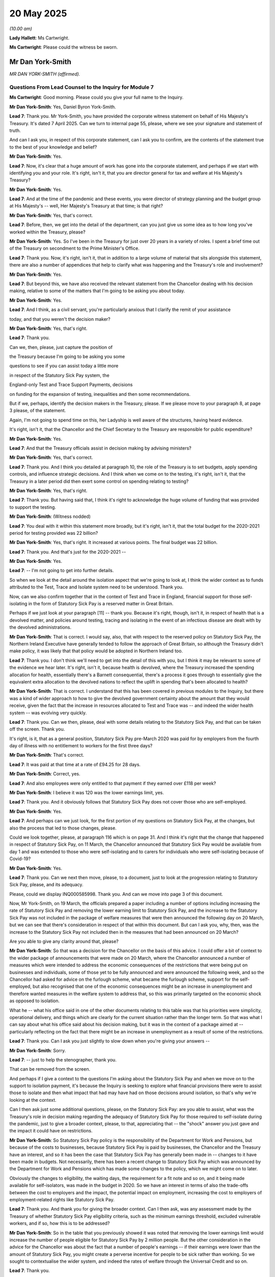 20 May 2025
===========

*(10.00 am)*

**Lady Hallett**: Ms Cartwright.

**Ms Cartwright**: Please could the witness be sworn.

Mr Dan York-Smith
-----------------

*MR DAN YORK-SMITH (affirmed).*

Questions From Lead Counsel to the Inquiry for Module 7
^^^^^^^^^^^^^^^^^^^^^^^^^^^^^^^^^^^^^^^^^^^^^^^^^^^^^^^

**Ms Cartwright**: Good morning. Please could you give your full name to the Inquiry.

**Mr Dan York-Smith**: Yes, Daniel Byron York-Smith.

**Lead 7**: Thank you. Mr York-Smith, you have provided the corporate witness statement on behalf of His Majesty's Treasury. It's dated 7 April 2025. Can we turn to internal page 55, please, where we see your signature and statement of truth.

And can I ask you, in respect of this corporate statement, can I ask you to confirm, are the contents of the statement true to the best of your knowledge and belief?

**Mr Dan York-Smith**: Yes.

**Lead 7**: Now, it's clear that a huge amount of work has gone into the corporate statement, and perhaps if we start with identifying you and your role. It's right, isn't it, that you are director general for tax and welfare at His Majesty's Treasury?

**Mr Dan York-Smith**: Yes.

**Lead 7**: And at the time of the pandemic and these events, you were director of strategy planning and the budget group at His Majesty's -- well, Her Majesty's Treasury at that time; is that right?

**Mr Dan York-Smith**: Yes, that's correct.

**Lead 7**: Before, then, we get into the detail of the department, can you just give us some idea as to how long you've worked within the Treasury, please?

**Mr Dan York-Smith**: Yes. So I've been in the Treasury for just over 20 years in a variety of roles. I spent a brief time out of the Treasury on secondment to the Prime Minister's Office.

**Lead 7**: Thank you. Now, it's right, isn't it, that in addition to a large volume of material that sits alongside this statement, there are also a number of appendices that help to clarify what was happening and the Treasury's role and involvement?

**Mr Dan York-Smith**: Yes.

**Lead 7**: But beyond this, we have also received the relevant statement from the Chancellor dealing with his decision making, relative to some of the matters that I'm going to be asking you about today.

**Mr Dan York-Smith**: Yes.

**Lead 7**: And I think, as a civil servant, you're particularly anxious that I clarify the remit of your assistance

today, and that you weren't the decision maker?

**Mr Dan York-Smith**: Yes, that's right.

**Lead 7**: Thank you.

Can we, then, please, just capture the position of

the Treasury because I'm going to be asking you some

questions to see if you can assist today a little more

in respect of the Statutory Sick Pay system, the

England-only Test and Trace Support Payments, decisions

on funding for the expansion of testing, inequalities and then some recommendations.

But if we, perhaps, identify the decision makers in the Treasury, please. If we please move to your paragraph 8, at page 3 please, of the statement.

Again, I'm not going to spend time on this, her Ladyship is well aware of the structures, having heard evidence.

It's right, isn't it, that the Chancellor and the Chief Secretary to the Treasury are responsible for public expenditure?

**Mr Dan York-Smith**: Yes.

**Lead 7**: And that the Treasury officials assist in decision making by advising ministers?

**Mr Dan York-Smith**: Yes, that's correct.

**Lead 7**: Thank you. And I think you detailed at paragraph 10, the role of the Treasury is to set budgets, apply spending controls, and influence strategic decisions. And I think when we come on to the testing, it's right, isn't it, that the Treasury in a later period did then exert some control on spending relating to testing?

**Mr Dan York-Smith**: Yes, that's right.

**Lead 7**: Thank you. But having said that, I think it's right to acknowledge the huge volume of funding that was provided to support the testing.

**Mr Dan York-Smith**: (Witness nodded)

**Lead 7**: You deal with it within this statement more broadly, but it's right, isn't it, that the total budget for the 2020-2021 period for testing provided was 22 billion?

**Mr Dan York-Smith**: Yes, that's right. It increased at various points. The final budget was 22 billion.

**Lead 7**: Thank you. And that's just for the 2020-2021 --

**Mr Dan York-Smith**: Yes.

**Lead 7**: -- I'm not going to get into further details.

So when we look at the detail around the isolation aspect that we're going to look at, I think the wider context as to funds attributed to the Test, Trace and Isolate system need to be understood. Thank you.

Now, can we also confirm together that in the context of Test and Trace in England, financial support for those self-isolating in the form of Statutory Sick Pay is a reserved matter in Great Britain.

Perhaps if we just look at your paragraph [11] -- thank you. Because it's right, though, isn't it, in respect of health that is a devolved matter, and policies around testing, tracing and isolating in the event of an infectious disease are dealt with by the devolved administrations.

**Mr Dan York-Smith**: That is correct. I would say, also, that with respect to the reserved policy on Statutory Sick Pay, the Northern Ireland Executive have generally tended to follow the approach of Great Britain, so although the Treasury didn't make policy, it was likely that that policy would be adopted in Northern Ireland too.

**Lead 7**: Thank you. I don't think we'll need to get into the detail of this with you, but I think it may be relevant to some of the evidence we hear later. It's right, isn't it, because health is devolved, where the Treasury increased the spending allocation for health, essentially there's a Barnett consequential, there's a process it goes through to essentially give the equivalent extra allocation to the devolved nations to reflect the uplift in spending that's been allocated to health?

**Mr Dan York-Smith**: That is correct. I understand that this has been covered in previous modules to the Inquiry, but there was a kind of wider approach to how to give the devolved government certainty about the amount that they would receive, given the fact that the increase in resources allocated to Test and Trace was -- and indeed the wider health system -- was evolving very quickly.

**Lead 7**: Thank you. Can we then, please, deal with some details relating to the Statutory Sick Pay, and that can be taken off the screen. Thank you.

It's right, is it, that as a general position, Statutory Sick Pay pre-March 2020 was paid for by employers from the fourth day of illness with no entitlement to workers for the first three days?

**Mr Dan York-Smith**: That's correct.

**Lead 7**: It was paid at that time at a rate of £94.25 for 28 days.

**Mr Dan York-Smith**: Correct, yes.

**Lead 7**: And also employees were only entitled to that payment if they earned over £118 per week?

**Mr Dan York-Smith**: I believe it was 120 was the lower earnings limit, yes.

**Lead 7**: Thank you. And it obviously follows that Statutory Sick Pay does not cover those who are self-employed.

**Mr Dan York-Smith**: Yes.

**Lead 7**: And perhaps can we just look, for the first portion of my questions on Statutory Sick Pay, at the changes, but also the process that led to those changes, please.

Could we look together, please, at paragraph 116 which is on page 31. And I think it's right that the change that happened in respect of Statutory Sick Pay, on 11 March, the Chancellor announced that Statutory Sick Pay would be available from day 1 and was extended to those who were self-isolating and to carers for individuals who were self-isolating because of Covid-19?

**Mr Dan York-Smith**: Yes.

**Lead 7**: Thank you. Can we next then move, please, to a document, just to look at the progression relating to Statutory Sick Pay, please, and its adequacy.

Please, could we display INQ000585998. Thank you. And can we move into page 3 of this document.

Now, Mr York-Smith, on 19 March, the officials prepared a paper including a number of options including increasing the rate of Statutory Sick Pay and removing the lower earning limit to Statutory Sick Pay, and the increase to the Statutory Sick Pay was not included in the package of welfare measures that were then announced the following day on 20 March, but we can see that there's consideration in respect of that within this document. But can I ask you, why, then, was the increase to the Statutory Sick Pay not included then in the measures that had been announced on 20 March?

Are you able to give any clarity around that, please?

**Mr Dan York-Smith**: So that was a decision for the Chancellor on the basis of this advice. I could offer a bit of context to the wider package of announcements that were made on 20 March, where the Chancellor announced a number of measures which were intended to address the economic consequences of the restrictions that were being put on businesses and individuals, some of those yet to be fully announced and were announced the following week, and so the Chancellor had asked for advice on the furlough scheme, what became the furlough scheme, support for the self-employed, but also recognised that one of the economic consequences might be an increase in unemployment and therefore wanted measures in the welfare system to address that, so this was primarily targeted on the economic shock as opposed to isolation.

What he -- what his office said in one of the other documents relating to this table was that his priorities were simplicity, operational delivery, and things which are clearly for the current situation rather than the longer term. So that was what I can say about what his office said about his decision making, but it was in the context of a package aimed at -- particularly reflecting on the fact that there might be an increase in unemployment as a result of some of the restrictions.

**Lead 7**: Thank you. Can I ask you just slightly to slow down when you're giving your answers --

**Mr Dan York-Smith**: Sorry.

**Lead 7**: -- just to help the stenographer, thank you.

That can be removed from the screen.

And perhaps if I give a context to the questions I'm asking about the Statutory Sick Pay and when we move on to the support to isolation payment, it's because the Inquiry is seeking to explore what financial provisions there were to assist those to isolate and then what impact that had may have had on those decisions around isolation, so that's why we're looking at the context.

Can I then ask just some additional questions, please, on the Statutory Sick Pay: are you able to assist, what was the Treasury's role in decision making regarding the adequacy of Statutory Sick Pay for those required to self-isolate during the pandemic, just to give a broader context, please, to that, appreciating that -- the "shock" answer you just gave and the impact it could have on restrictions.

**Mr Dan York-Smith**: So Statutory Sick Pay policy is the responsibility of the Department for Work and Pensions, but because of the costs to businesses, because Statutory Sick Pay is paid by businesses, the Chancellor and the Treasury have an interest, and so it has been the case that Statutory Sick Pay has generally been made in -- changes to it have been made in budgets. Not necessarily, there has been a recent change to Statutory Sick Pay which was announced by the Department for Work and Pensions which has made some changes to the policy, which we might come on to later.

Obviously the changes to eligibility, the waiting days, the requirement for a fit note and so on, and it being made available for self-isolators, was made in the budget in 2020. So we have an interest in terms of also the trade-offs between the cost to employers and the impact, the potential impact on employment, increasing the cost to employers of employment-related rights like Statutory Sick Pay.

**Lead 7**: Thank you. And thank you for giving the broader context. Can I then ask, was any assessment made by the Treasury of whether Statutory Sick Pay eligibility criteria, such as the minimum earnings threshold, excluded vulnerable workers, and if so, how this is to be addressed?

**Mr Dan York-Smith**: So in the table that you previously showed it was noted that removing the lower earnings limit would increase the number of people eligible for Statutory Sick Pay by 2 million people. But the other consideration in the advice for the Chancellor was about the fact that a number of people's earnings -- if their earnings were lower than the amount of Statutory Sick Pay, you might create a perverse incentive for people to be sick rather than working. So we sought to contextualise the wider system, and indeed the rates of welfare through the Universal Credit and so on.

**Lead 7**: Thank you.

Now, appreciating that there's a portion of your statement already that deals with questions and issues of inequalities, but particularly around Statutory Sick Pay, are you able to assist any further with the extent to which Treasury decision making on Statutory Sick Pay took into account the disproportionate financial hardship regarding self-isolation to minority ethnic communities?

**Mr Dan York-Smith**: So I'm not able to add to what is in my statement on this. I guess I would say my recollection at the time is that the question of self-isolation was not a question which was being raised with the Treasury by the Department for Health and Social Care, who are responsible for self-isolation policy as it is a health policy, because at that point testing was primarily in hospital settings. There wasn't community testing.

We had, on 20 March, not actually required people to stay at home, so I think it was a feature of our advice later in the pandemic, particularly on thinking about restrictions, and I'm sure we'll come to it in some of the later documents, but at that point this was through the lens of the economic shock rather than thorough self-isolation.

**Lead 7**: Thank you. Can we then, please, display your paragraph 118 at page 31, please.

Now, on 8 April 2020, officials sent advice to the Chancellor regarding an extension of the Statutory Sick Pay to those shielding and told to stay at home for 12 weeks, with an estimated 900,000 extremely vulnerable people having received a shield letter.

And, obviously, you detail within this paragraph here, refer to the department of work and pension estimate that 200,000 of those 400,000 sent letters were employed in anecdotal evidence, through MP's correspondence, suggested there were cases where employers were refusing to furlough someone being shielded or to pay them for that period, and the advice of the Chancellor recommended an extension to cover this cohort which was agreed by the Chancellor.

If we then go to paragraph 119, please, over the page, you've also detailed that further advice was provided to the Chancellor noting growing pressure to consider further support to those clinically extremely vulnerable who had been asked to shield.

Can we look, please, at the email that went alongside this time of 22 May, please.

It's INQ000585929. Thank you.

If you want to orientate yourself, it's one of the documents provided to you. Thank you.

Can we move then within the email to page 2 please. Thank you. Essentially -- sorry, we can go back a page. Thank you.

Essentially it references that there's a lot of Whitehall pressure to announce something "next week on this".

Are you able to assist us as to what the pressure exactly was around the advice from officials on 22 May 2020 in the context of Statutory Sick Pay and support for isolation?

**Mr Dan York-Smith**: My understanding, my recollection, is -- and from the other documents -- that this was less specifically about the Statutory Sick Pay. This was about the financial support for those people who were shielding, and the advice itself notes that that's in the context of a potential change to the shielding programme but also to the Coronavirus Job Retention Scheme where it was intended that there would be employer contributions from later in the year and therefore the willingness of employers to provide support to furlough people who were shielding might be reduced.

So I think it was in that wider context rather than specifically being about Statutory Sick Pay.

There was a question about whether to extend the rebate that had been introduced for small businesses to help them meet the cost of Statutory Sick Pay, but this advice was more about financial support for the clinically extremely vulnerable, given the changes to the shielding programme and to the furlough scheme.

**Lead 7**: And, again, with the reference to "pressure", are you able to help us with what the pressure that's being referenced there was?

**Mr Dan York-Smith**: I don't know -- I'm not able to add to that. I don't recall exactly what was being asked for.

**Lead 7**: Okay, thank you. Can we then take that down and use your witness statement again at paragraph 119 to help us navigate the rest of my questions on Statutory Sick Pay, please.

You tell us that:

"On 22 May, ahead of planned announcements on the future of CJRS ..."

Can we just confirm what CJRS is.

**Mr Dan York-Smith**: That's the Coronavirus Job Retention Scheme --

**Lead 7**: Thank you -- furlough?

**Mr Dan York-Smith**: Furlough, yes.

**Lead 7**: Thank you -- "and the shielding programme, officials provided advice to the Chancellor. The advice noted there was growing pressure to consider options for further support and sought initial policy steers regarding future financial support to the 'clinically extremely vulnerable' people."

I think I've already asked you about the pressure, it's no different there to what we see in the email.

**Mr Dan York-Smith**: Yeah.

**Lead 7**: Thank you.

You tell us:

"The advice noted that upcoming changes in employer contributions to [furlough] and a pending review of the shielding programme would increase pressure to clarify the financial support available to the clinically extremely vulnerable."

So this is now a second reference to increasing the pressure. And can you just give us some context as to who was providing the pressure that you're referencing there?

**Mr Dan York-Smith**: I -- I probably have to assume that it was people affected by the change -- by the increase in the -- by the fact that, as the witness statement says and in the submission which we disclosed, that the changes might mean some people who were able to be furloughed, their employer might no longer furlough them because the employer had to provide a contribution, whereas in the early part of the scheme they didn't, and the fact that a larger number of people potentially would be asked to shield, so the review, one potential outcome of the review was to increase from 2.2 million of the population advised to shield to as many as 16 million, and therefore there might be additional people who were being advised to shield and would request financial support.

**Lead 7**: Thank you.

Just continue with this paragraph, you tell us that:

"The advice recommended that the Chancellor hold off making decisions on further support for shielders until more clarity was provided by the [Department of Work and Pensions], the MHCLG and [the Department of Health and Social Care] on the characteristics of the shielding cohort ..."

Then it goes on:

"The advice also asked for a steer to work up further income support options for the shielded group. Ultimately, the [Chancellor] decided that [Statutory Sick Pay] was sufficient at the time but indicated he was content to consider this again once further clarity and evidence on the shielding programme was available."

So can I ask you, are you then able to help us on what was being done more broadly to give the evidence to the Chancellor to inform what was needed for other financial support schemes, please?

**Mr Dan York-Smith**: So that advice covered a range of things, and particularly I think the uncertainty was about the size of the shielding programme. So 2.2 million, the 2.2 million people we understood more about the characteristics of. The 16 million, if it were to be expanded that far, we didn't have the same information on the characteristics of. I think the advice notes that on average, someone who was furloughed was receiving £253 per week, and that compared to £95.85 of Statutory Sick Pay, £94.59 for Universal Credit, £74.35 for the Employment Support Allowance. So some of it was about the context of what support was available for those people now versus the support that might be available if the programme was expanded.

It recommended looking at particularly the economically active group within that. Not everyone who might be asked to shield or was shielding was in work. And the advice was to focus on that.

**Lead 7**: Thank you.

Can we then, please, look at INQ000585068, please, which is the submission from the Treasury which was titled "Financial support for the shielded", dated 22 May. And then perhaps if we can move within that document to paragraph 7, please, where some analysis is provided as to the Department of Health and Social Care suggesting that of the 2.2 million asked to shield, 29% normally work. Of this group, 38% are working from home, 43% (sic) say they cannot work from home, and 13% say they can work from home but have stopped or are furloughed. And I think the latter two groups are considered to be the most exposed to income shocks as they're unable to work unlike pensioners or long-term sick supported.

And we can see it says:

"As a maximum, we recommend targeting any further support at the economically active group."

Now, again, in the context of the questions I've asked you about pressures, as well, are you able to help as to whether you, the Treasury, or the adviser to the Chancellor, undertook any analysis of the number of people who were clinically vulnerable and shielding or who would be required to stay at home due to having Covid-19 symptoms, and whether that may impact on them not following the guidance to isolate?

**Mr Dan York-Smith**: So I think, because the isolation policy was generally -- was a health policy, it was the Department of Health and Social Care who were the most able to do that analysis, and that is what this excerpt that you've highlighted is intended to do, is to -- of the 2.2 million, who are the people who can't work from home or have stopped working or are furloughed, and that was why the advice was that those were the people that the Chancellor should focus any further -- any financial support on.

**Lead 7**: Thank you.

Now, the last questions on Statutory Sick Pay before we move to the test, trace and support payments, could I ask, please, for the display -- INQ000585069. Which is an email of 29 May 2020. Thank you.

**Lady Hallett**: Sorry, just before you go on, you say, Mr York-Smith, that the isolation policy is health policy.

**Mr Dan York-Smith**: Yes.

**Lady Hallett**: I understand that. Do you remember the DHSC presenting the Treasury with any papers to argue that it was important to ensure that people would isolate by being properly supported financially?

**Mr Dan York-Smith**: So I think when we come on to the Test and Trace Support Payments, that was where I recall that ... partly, I think, it reflected the changing nature of the restrictions and, at a point where many settings were closed, it wasn't something that there were lots and lots of discussions about. As we opened settings and moved -- began to develop a test and trace system where people could know whether they tested positive and isolate, it became a thing which was discussed and I think particularly with respect to the Test and Trace Support Payments.

**Lady Hallett**: Thank you. Sorry, I went too early.

**Ms Cartwright**: Not at all. Thank you.

So we're back with the email of 29 May, please, and we can see it was reported that:

"[The Chancellor's] view is that there was no rush to work up a 'new' solution, his starting point is that there should be no income replacement stream, that [Statutory Sick Pay] is adequate."

And there's reference again to:

"... a bit of pressure from some quarters ... to come up with a more generous answer on this [question] of financial support for shielders (and isolators). The clear steer from [the Chancellor] is that he's happy for you to work up targeted income support options for shielders, when there's further clarity on the shielding programme, and on the basis of evidence etc in the usual way."

Are you able to help us with any clarity as to why it was felt there was no rush at this stage, bearing in mind we are now 29 May, and obviously the strategy in respect of test, trace and isolate was issued in May?

**Mr Dan York-Smith**: So I can't elaborate on the decision making, and particularly the way it's expressed, other than it was a response to that -- the advice which recommended that we do work up an income. I think the previous document we looked at recommended that we work up an income support scheme.

**Lead 7**: Thank you. In respect of that income support scheme, was there any thought as to what that was going to look like and who was tasked with creating that income support?

**Mr Dan York-Smith**: As it was, the Chancellor said that he -- that there was no rush, and therefore we should -- and that it was adequate. I think -- well, we'll come on to it with the Test and Trace Support Payment that, a lot of this, the Treasury's role was about scrutinising the proposals to spend taxpayers' money and providing that sort of scrutiny rather than necessarily developing the support scheme which was within the context of a programme for the shielders, clinically extremely vulnerable, which was a combination of the Department for -- the Ministry, rather, for Housing, Communities and Local Government and the Department of Health and Social Care.

**Lead 7**: Thank you.

So let's move on now to any further assistance you can provide beyond that in the statement around decisions on the Test and Trace Support Payment Scheme. And perhaps just to help us all, and just to remind us all, can we display a helpful table within that expert report that the Inquiry's received from Professor Machin.

It's INQ000575999. Thank you.

And the Inquiry's already heard some evidence that the schemes as they operated across the four nations differed, but we can see there England's Test and Trace Support Payment that came in in the October of 2020.

Perhaps if we just go over the page, so we've also captured Northern Ireland's discretionary scheme that was introduced in the March of 2020, thank you.

And then, just whilst we're in the report of Professor Machin, just to identify the principle I've already indicated why I'm asking you these questions, can we look, please, within the report -- if we could move forward to page 8. Thank you. And just paragraph 4.

The reason why I'm asking in particular about this next scheme is Professor Machin has identified:

"This report finds that there is clear evidence that the ability and willingness to self-isolate is linked to financial status. The [United Kingdom] Government acknowledged the risk that people would not self-isolate because of their financial circumstances."

And then obviously he goes on to make some recommendations.

So if we can take that from the screen, please.

Seen with some of the emails we've already looked at, was it understood within the Treasury that if there wasn't adequate financial support that people wouldn't isolate, and that had an ability to undermine the whole system of test, trace and isolate?

**Mr Dan York-Smith**: I think, if I could put it in some wider context, there were a number of -- a very large number of schemes introduced through the early part of 2020, which intended to support people with the -- particularly the economic impacts of the pandemic, through the furlough scheme and the self-employed support scheme.

Those provided significant support for many people, including support if you were isolating, but as I know the Inquiry will consider in a later module, there were people who were not eligible for those schemes by reasons of design and delivery and the trade-off between that and the potential for fraud and perverse incentives.

The Treasury was very supportive of a functioning test and trace system, and spent a lot of time producing analysis of the potential economic benefits of a functioning test and trace system. So we definitely recognised that it was very important to -- very important to have a functioning test and trace system.

As I expect we'll come on to with the documents, the Chancellor was particularly concerned about the perverse incentives that might be created and the ability to target those people who weren't being supported by the other schemes. So he definitely recognised the importance of the system working. Some -- as always, because this was spending taxpayers' money, wanting to scrutinise what the evidence was, and also to target those people who needed the support, and avoid issues like giving money to people who had no loss of income, controlling for fraud, and the delivery of the schemes, which was particularly difficult.

**Lead 7**: Thank you.

Now, can we -- I'm going to look at the SAGE advice of May and then I'm not going to able to look at the various correspondence, advice, that look at the evolution of the thought process around the need for there to be adequate financial support to isolate, but if I can use the SAGE advice as -- of 1 May, please.

Can we display, please, INQ00061540. Thank you. And if we could move within that document to page 3.

It's just paragraph 20 I want to ask you about please. So this is SAGE identifying:

"A high level of adherence to requests to isolate is requiring for the system to be effective."

And the following paragraph:

"Risks include individuals becoming less willing to comply if they are repeatedly asked to isolate and if they are impacted financially from being asked to isolate."

And was it well known and this advice of SAGE understood in the department in May of 2020?

**Mr Dan York-Smith**: I can't -- I'm afraid I don't recall whether this particular SAGE readout was widely known about in the Treasury.

**Lead 7**: Thank you.

**Lady Hallett**: But the principle?

**Mr Dan York-Smith**: The principle, yes.

**Ms Cartwright**: Thank you.

And I know, as part of the documents you've provided, and the submissions, the documents for the preparation today, there's then a train of advice, documents, emails, that again flag time and time again -- would you agree? -- this principle.

So what I want to ask you about is that, bearing in mind it was many months before that isolation support scheme came in, can you help us to understand the tensions, what was happening, was it being ignored? What was the reason for the delay in introducing an isolation support package, please?

**Mr Dan York-Smith**: So I suppose I should go back to, the isolation support scheme was part of a test and trace system, and therefore it was the responsibility of the Department of Health and Social Care, and when the Prime Minister requested options for this, they were requested from the Department of Health and Social Care, the Treasury, and the Ministry for Housing, Communities and Local Government, reflecting the fact that DHSC were the lead department for this.

The potential delivery mechanism involved local authorities, and so it was for MHCLG, and then the Treasury's role was, as is the case on this whole programme, to scrutinise the costs, the evidence and provide advice to the Chancellor and then for the Chancellor to decide.

So, as to the time taken for something to be announced, there were a number of factors that we had to reflect in our advice, and then there was a difference of view between ministers and there was a discussion between ministers about what the policy should be, reflecting the fact that the Department of Health and Social Care would be the department responsible but the Chancellor had to authorise the expenditure.

**Lead 7**: Thank you. And just on that point can I ask you, because part of the documents that have been provided to you is the email of 19 June of 2020 that stated that the Prime Minister himself had raised concerns about the possibility that people might feel compelled to not comply with guidance to isolate due to financial pressures.

So factoring in the Minister's views, and in particular this is the Prime Minister himself on 19 June, can you assist why it was not done sooner when the Prime Minister himself and, I think also in the correspondence, Dido Harding was raising the need for there to be this isolation support?

**Mr Dan York-Smith**: So that, if I could put in context some of the rest of that commission, it also said that the Prime Minister shared the Chancellor's position that everything else equal, we would not want to act where there's a risk of setting a precedent and creating liabilities for longer-term increases to welfare support, and that commission itself went to the Department of Health and Social Care, the Treasury, and MHCLG, so the role for designing the scheme was for the Department of Health and Social Care, obviously with Treasury input as regards our responsibility to scrutinise the cost and other features of the design, in order to advise the Chancellor.

So that was the beginning of a process which involved discussion between three departments which led to the announcement, in late August, of the regional pilots of what became the Test and Trace Support Payment.

**Lead 7**: Thank you. Now, I know you've had provided to you in the pack, as well, submission from the Treasury from August 2020 where it was suggesting an option of £330 based on the -- sorry, perhaps we just display that so I can contextualise the question, please.

INQ00585074, please, and it's internal page 5.

And, essentially, it was a document itself that was identifying the need for the National Living Wage. Thank you. So page 5, paragraph 16, and if we keep moving through the document, please. Thank you. If we move along I think there may be -- move along again, please. Thank you.

And so are you able to assist at all in the thought processes why, when there was the figure -- the option of 330 being identified, why that didn't feature sooner?

**Mr Dan York-Smith**: Sorry, it's displaying a different page so I'm --

**Lead 7**: Can we go back, please, to paragraph 16, thank you.

**Mr Dan York-Smith**: So I think this illustrates the point that I made about the Chancellor's view that he was concerned about the -- how this payment would fit in with the wider system of support, and particularly worried about perverse incentives where you might be paid more to isolate than you were paid in work, where there was something, at the time there was something like 6.5 million people who earned less than 35 hours at the National Living Wage. And so -- and that, you know, the rates of Universal Credit and so on. So it was really in that context.

I think this is pointing to a debate that was had at the time about whether this was income replacement or whether it was an incentive. So was it compensation or an incentive that we want to provide, where compensation would be much more complicated to deliver because you would need to understand what people's incomes were, and an incentive would be more straightforward, administratively.

**Lead 7**: Thank you. Can we then please display your paragraph 148, please, on page 38, which is now when we get to the 500 figure, which was the figure introduced under the TTSP, thank you. So paragraph 148:

"As the requirement on self-isolation changed to require individuals to isolate for a shorter period of time, the flat rate £500 TTSP payment became more generous in relative terms ..."

I think it's the position you just set out, and I think you've done your analysis depending on what the isolation periods were, whether they were the 14 or reduced to the seven, what that meant for a daily figure.

And could I ask you, looking at those figures and appreciating it depended on what the isolation requirement was, do you agree that for many workers receiving £35 or £50 a day would represent a significant reduction in their earnings during the period of self-isolation and is well below minimum wage if someone is working full time?

**Mr Dan York-Smith**: So that is factually true. I guess, to the point that I made earlier, there were 6.5 million workers at the point that we're talking about, who earned less than 35 hours at the national living wage, so the scheme needs to account for working patterns and income levels and as I say, by moving to a flat rate payment it was very much more an incentive payment than it was earnings replacement.

It was also designed only to be for those who had lost income as a result of self-isolation. 68% of employees received more than Statutory Sick Pay as part of their employer's sick pay offer. So the setting of the payment was a question about trading off the incentive effect, the deadweight cost of people receiving more than they would receive otherwise, the incentive cost, and the higher the payment, the greater the risk of fraud. And there was some evidence that there were fraudulent claims of the payment.

**Lead 7**: Thank you.

**Mr Dan York-Smith**: Sorry.

**Lead 7**: Can I ask you, when Wales increased their isolation payment in August of 2021 to £750, and obviously that uplift was in place until the January of 2022, can you assist as to what thought was given internally within the Treasury that a similar uplift should then, as a matter of equity or fairness, equally apply to the scheme operating in England?

**Mr Dan York-Smith**: I am afraid I can't -- I'm not -- I don't recall seeing any consideration about that, but by that point, it was, because of the restrictions and the testing and tracing regime and vaccination and so on, it was a much smaller part of the overall picture of Test, Trace and Isolate.

**Lead 7**: Thank you. I'm going to move then, briefly, on to the topic around testing, please, and funding for testing.

Can I ask, how did the Treasury decisions on the scale and scope of funding for community testing initiatives ensure that high-risk groups including ethnic minority communities were prioritised?

**Mr Dan York-Smith**: Generally, on funding for testing, the Treasury took a very, very flexible approach. And I know that some of this has been covered in previous modules on vaccines, so I won't do this at length. But the Treasury approved almost all of the -- very quickly, the requests from the Department of Health and Social Care for the resources they required for testing, and that saw a very quick ramp-up in the expenditure on testing from sort of tens of millions in March 2020 to 10 billion by June 2020.

And that, that envelope was then for the Department of Health and Social Care to allocate. So the Treasury would not have taken a view on the allocation of the testing other than continuing to challenge the Department of Health and Social Care about having a strategy for using the testing, and to ensure that there wasn't unused capacity, and so I think the question of how to use the testing capacity and its impact on equalities would be a question for the Department of Health and Social Care.

**Lead 7**: Thank you.

Can you then help us, please, with what you tell us in paragraph 51 of the statement, please. It's page 15. INQ000587305, please. And really, it's the view that the Treasury was expressing as to the effectiveness or efficiency of testing in the context of the substantial funding. You say this at paragraph 51:

"As England continued to reopen over the summer, there were some concerns around the effectiveness of the [test and trace] system. [The Department of Health and Social Care] advocated for an expansion of the [test and trace] system, however Her Majesty's Treasury officials wanted to first forecast on addressing the performance issues within the programme and improving cross-Whitehall governance to ensure that the strategy was deliverable, better targeted/prioritised on the basis of evidence, and more fully utilising testing capacity that had already been procured."

Then we can see on the next paragraph you provide some further details on the SAGE advice about the needing to identify 80% of contacts.

And then are you able to help us at all as to the concerns, how the concerns were crystallising in the Treasury but also what lay behind the poor performance, resourcing or operational issues, from the Treasury's perspective, please.

**Mr Dan York-Smith**: First, I should recognise that the test and trace -- the NHS Test and Trace was a very new organisation, Dido Harding been appointed in early May. It had launched in late May. And it was -- the Treasury's objective here was to try and get the balance right between being supportive and challenging and recognising the enormous endeavour of going from very limited testing to a very widespread testing.

That said, we recognised the economic case for funding testing, and driven by the SAGE advice about the potential impact on transmission of the virus if you had an effective test and trace system, but we had concerns about how deliverable it was, so whether there was sufficient capacity to do the tests, so whether we had unutilised lab capacity, whether the testing was being targeted at the highest risk settings, the highest risk groups, to your earlier question about equalities impacts, but also to the highest risk areas of the country and that we didn't have capacity that was going unutilised and there was evidence that utilisation was low in some areas.

There was also, I think, because the expansion was extremely quick, there wasn't necessarily a strategy for how best to use the testing, and there wasn't sufficient financial control, so as evidenced later in the year, we approved the budget of 22 billion but in the end, towards the very end of the financial year, 2021, the underspends grew from, sort of, 300 million to 5 billion, 7 billion, and in the end, it underspent by 9.5 billion and there are obviously opportunity costs to that in terms of the ability to raise the finance, and whether that money could have been used elsewhere.

So we wanted to support, but equally we wanted to challenge to make sure this very significant investment of public money was delivering all of the objectives that it could, both economically and for the health outcomes.

**Lead 7**: Thank you. And I think that answer may have pre-empted this question, but perhaps if there's anything else you want to say. Obviously, we know that it was the Department of Health and Social Care's responsibility for the Test and Trace System, and really, so why was the Treasury challenging the Department of Health and Social Care's proposal to expand Test and Trace?

**Mr Dan York-Smith**: I think, yeah, there's not much I can add to what I said, which is before expanding, we wanted to see that it was delivering its objectives, and as it was, we did agree to expand, and I think it was not until October where we recommended that there might be a pause.

The other point I would add, is that the technology for testing was changing. Whether the tests were effective was a question that was asked at the beginning of the pandemic, through the pandemic different testing technologies became available, and the Treasury was very permissive and flexible in the way it approved spending, recognising this very rapid development but like I say, we wanted also to challenge to make sure it was being used effectively.

**Lead 7**: Thank you. Can we then take that down and move to paragraph 61, please, of the statement at page 18.

Now, we can see that you've identified in a meeting of 12 August 2020 to discuss population-wide testing, the Prime Minister emphasised that obstacles raised by Baroness Harding involving the Cabinet Office and the Treasury approvals should be removed.

The Inquiry has already heard in module 5 Lord Agnew speaking about spending approval and testing, and short timeframes for approval.

Can we just look at a relevant email, please, which is INQ000471020, which is an email exchange before this meeting, of 23 July. Thank you. And if we move to page 3, please. Thank you.

We can see, essentially, Lord Agnew was concerned about the position, essentially, of being asked to approve one and a quarter billion programme in one day, and obviously we can see Gareth Rhys Williams commenting that:

"Whilst I get the political imperative is to set this up and fast, there are aspects I'm really not happy about."

Can I ask, is this is an example of a barrier related to Cabinet Office commercial controls that you were referencing in the paragraph 61 that we looked at together, or is that a different issue that's being raised in this email?

**Mr Dan York-Smith**: I think the Lord Agnew comment is particularly about the size of the approval and the amount of time given to consider it. The Cabinet Office commercial controls were -- are more about the approval of individual contracts. I think this is an example of the spending approval process and whether sufficient information and time has been given. Generally through the pandemic, the Treasury was extremely flexible and extremely quick to approve, but there is a balance that needs to be struck.

**Lead 7**: Thank you. Can we then, just to complete this portion of questioning, look at Lord Agnew's letter of 10 December, please, which is INQ000585972.

And whilst that's being displayed, the letter itself, you tell us about this -- sorry, I will give the INQ again: 000585972.

Sorry, I think I've given you a rogue reference. It's INQ000477870. And apologies to Lawrence. INQ000477870.

Thank you.

We can see, this is a letter that you have been provided with from Lord Agnew to Baroness Harding. You tell us in your witness statement, just whilst you're looking at this, that -- of this letter:

"... with Baroness Harding outlining Lord Agnew's significant concerns about Test and Trace's governance and how it was using public money. Lord Agnew believed the previously agreed £150 million spending controls should be reviewed and that they should consider freezing approval on long-term contracts until a forecast and an outline of the governance structure was further developed."

And so we can see Lord Agnew's concerns here. Are you able to help us then? Why were ministers being asked to approve such significant sums of spending at such short notice, and why were these spending decisions not subject to greater scrutiny?

**Mr Dan York-Smith**: The question about notice is, I think, difficult for me to answer. That was the Department of Health and Social Care and NHS Test and Trace making these requests. I think I can only say what I said before, in terms of the Treasury's approach. We had, I should say, in October 2020, given ministers advice suggesting that we should pause on our approval of the increase in testing, because there was a risk that there was wasted capacity and the use of the tests was not delivering the best possible outcomes in terms of economic outcomes, but ministers chose not -- they didn't agree with that advice, and said that instead we should work on the impact.

So I think this most kind of a consistent, a consistent concern, but one that had to be balanced against what were very difficult circumstances, and particularly, I think it was a lot of competition for the acquisition of the tests, and we were also, in terms of mass testing, which this sort of level of testing enabled, there was very strong evidence of the potential benefits from a health perspective but therefore an economic perspective of being able to identify, you know, as many cases in the community as possible.

**Lead 7**: Thank you. Now, I'd headlined when we started together that one of the topics will be inequalities. I think as we've dealt with the evidence, I've weaved those in and I've asked the relevant questions I wanted to around inequalities. And again, you've addressed it within the statement, but is there anything further you'd wish to say in respect of inequalities?

**Mr Dan York-Smith**: So I think a couple of things that are in the documents that we've disclosed with respect to this module. The first point I should make is the one I've already made, which is generally where the Treasury is engaged in spending control and the approval of spending proposals, it's for the department responsible for a programme to produce the equalities analysis.

We did provide the Chancellor, as he notes, as Mr Sunak notes in his statement, with periodic updates on the equalities impact of the pandemic in general, and there was some advice that we gave him, which is part of the disclosures for this module, about the strategy for the winter, which noted the differential impacts by different protected characteristics of the economic impacts of the pandemic but also the restrictions.

We also, where, for example, we approved the pilot of the Test and Trace Support System, the Test and Trace Support Payments in the north west, noted the equalities analysis produced by the Department of Health and Social Care. So we did keep it in mind, and indeed it was one of the driving factors between the Treasury's -- the Treasury's view on, for example, the reopening of different sectors was the equalities characteristics of the people particularly affected, in, say, retail or hospitality.

**Lead 7**: Thank you. Mr York-Smith, we thank the Treasury for this six pages of lessons learning that's within this statement. The statement will be published, the details -- and sets those out.

I'm afraid my time with you is now up so I'm going to turn to the Core Participants for them to ask their questions, please. Thank you.

**Lady Hallett**: Mr Jacobs.

Mr Jacobs is right down the end.

Questions From Mr Jacobs
^^^^^^^^^^^^^^^^^^^^^^^^

**Mr Jacobs**: Good morning. I have a few questions on behalf of Trades Union Congress. Starting, if I may, with the issue of loss of income as a disincentive to self-isolation, and starting, really, with the basic point. In January 2021, a food manufacturing worker described to the GMB union that at their factory, "most of the workers here work for £9.36 per hour, living from week to week just managing to pay their bills without much extra".

Do you think that in the pandemic the Treasury recognised that for workers in that position, two weeks of lost pay would be a powerful disincentive to self-isolate?

**Mr Dan York-Smith**: I think, as I've said in response to some of the earlier questions, the Treasury did provide advice on the economic impacts of the pandemic, and did provide advice about the characteristics of people who might benefit from the Test and Trace Support Payment, but the decisions about the appropriate level of the payment is one for ministers which I can't --

**Mr Jacobs**: Sorry, my question wasn't so much whether advice was provided. I'm aware that advice was provided. But was the prevailing view in the Treasury, did it acknowledge that two weeks' of lost pay for people on low income would be a disincentive to self-isolation?

**Mr Dan York-Smith**: I think, as a civil servant, my job is to advise rather than have a prevailing view. So I'm afraid I can't add to what I've said.

**Mr Jacobs**: I'll try putting it in a slightly different way. As you're providing advice, as your colleagues are providing advice to the Chancellor, is there a sense that the reluctance to provide financial support, the reluctance, apparently, to acknowledge that financial support, or lack of, would be a disincentive to self-isolation, just flies in the face of reality for people working, for example, in a food processing factory?

**Mr Dan York-Smith**: I don't think I can add to what I've already said, which is of course we advised on the impact, but it's for ministers to decide.

**Mr Jacobs**: I'll try once more. I am going to suggest, actually, that you can provide an answer, because the Treasury officials are entitled to have a sense of whether the options taken fly in the face of the reality for people on the ground of the reality of the advice given?

**Mr Dan York-Smith**: I'm afraid I'll have to disagree. Our role is to advise. Ministers decide.

**Lady Hallett**: You've given it your best shot, Mr Jacobs. Move on.

**Mr Jacobs**: I have. I'll move on to the next issue, which is the accessibility of the Test and Trace Support Payment Scheme.

A Covid-O paper in December 2020 described that the application process was too complex. So an individual had to find the relevant authority, find the criteria applied by that authority, find the forms, find what that particular authority required by way of evidence and provide it.

Was that recognised by the Treasury to be a problem with a local-authority-delivered scheme for support for self-isolation?

**Mr Dan York-Smith**: The Treasury was concerned about the delivery of the scheme through the -- throughout the -- its development and its implementation. I do think -- and this was set out in our advice to the Chancellor -- that a local-authority-led scheme was the best option to deliver, because local authorities, for example, had existing legal powers to make payments to individuals. They had access to the same data as the Department for Work and Pensions, about people's benefit entitlement and about their incomes through realtime information.

But, clearly, the fact that it was -- the administration was complicated affected the take-up and the take-up was lower than we would hope.

**Mr Jacobs**: And does it really come to the point that it was too complex to achieve its objective, which was to incentivise or support self-isolation?

**Mr Dan York-Smith**: I can't say whether it was too complex, because it would depend what the alternatives were. As we saw with the economic -- the direct economic support schemes, it was necessary for the Self-Employed Income Support Scheme for people to make a claim, because it is not possible for the government to make a payment to someone without having their information. So the people who are in the benefit system, the DWP, can make payments. There were reasons that it wasn't possible for DWP to make these payments but for people who were not in the benefits system, the government required some information from people in the first place in order to make a payment to them. So, you know, HMRC had to -- there was an application process for that, so I think it was an inevitability that there was an application process involved in this, simply because the government doesn't hold the information in order to make direct payments to individuals.

**Mr Jacobs**: On the observation that sort of assessing relative complexity depends on the alternatives, do you think that the alternative of Statutory Sick Pay and expanding it if necessary temporarily, would avoid some of that complexity of a novel and locally-administered scheme?

**Mr Dan York-Smith**: So it would be a decision for ministers so I don't want to speculate too much, but I think the types of advice -- the types of factors that I would want to have in advice to them is that Statutory Sick Pay is paid by employers, therefore can only benefit those people who were in employment, which doesn't capture the entire group that this policy was concerned with.

There is also, therefore, a cost to employers, and it has to be seen within the system of whether people, the level of Statutory Sick Pay would be higher than the level of income that someone would get from employment, recognising the variety of employments people have.

**Mr Jacobs**: So clearly, as with all these issues, more than one consideration, and clearly Statutory Sick Pay can't be the complete answer, but would utilising that existing scheme address the accessibility problem and the complexity problem? Because it's a scheme that everyone knows, it's via employers, et cetera.

**Lady Hallett**: Well, not for those who aren't in work, I think was the point Mr York-Smith was making.

**Mr Dan York-Smith**: Yes.

**Mr Jacobs**: No, of course.

**Mr Dan York-Smith**: It's a different scheme and ministers would have -- you know, it would be for ministers to decide whether they wanted to change Statutory Sick Pay. It has a -- there are sets of people that wouldn't benefit that did benefit from the Test and Trace Support Payments.

**Mr Jacobs**: Yes. Final point, which is perhaps linked with the complexity issue, is: TUC research found very low levels of awareness of the scheme on a survey, finding only one in five workers were even aware it existed.

Is your impression from your perspective in the Treasury that that too was a feature of it being a locally administered scheme?

**Mr Dan York-Smith**: I don't think I can take a view on that, because I don't know -- yeah, I don't think I can take a view on that. I guess the responsibility for publicising it would be for the department that was responsible for it. There were a large number of locally administered schemes for businesses and individuals and there continue to be locally administered welfare support schemes. I think it's incumbent on everyone to promote these schemes, and I think it might be something that your organisation might promote in future to your members.

**Mr Jacobs**: It certainly did reference it once or twice.

But I think I've used my time, my Lady. Thank you very much.

**Lady Hallett**: Thank you, Mr Jacobs.

Mr Thomas. Mr Thomas is over there.

Questions From Professor Thomas KC
^^^^^^^^^^^^^^^^^^^^^^^^^^^^^^^^^^

**Professor Thomas**: Good morning, Mr York-Smith. My name is Leslie Thomas and I'm representing FEMHO, the Federation of Ethnic Minority Healthcare Organisations.

Just before I get into my questions, just to be clear, so in the Treasury you were providing advice, you were not making decisions. Yes?

**Mr Dan York-Smith**: Yes.

**Professor Thomas KC**: Okay. So, with that in mind, let me ask you this, and I'm interested in the advice you were given, was the level of Statutory Sick Pay considered sufficient to enable low income and ethnic minority workers, who were statistically more likely to be in precarious employment, to comply with the self-isolation requirements? What was the advice?

**Mr Dan York-Smith**: The advice was not -- the decision about whether something was sufficient was for ministers.

**Professor Thomas KC**: That wasn't what I asked you.

**Mr Dan York-Smith**: Our advice --

**Lady Hallett**: Let him finish, Mr Thomas, please.

**Mr Dan York-Smith**: Our advice noted the evidence on Statutory Sick Pay, including how it compared to the system in other countries, and that is what our advice -- and -- therefore ministers could take a judgement.

**Professor Thomas**: Sorry, what was the advice? You went around in a circle.

**Mr Dan York-Smith**: No, I said that our advice about whether ministers wanted to make a change to Statutory Sick Pay included a reference to the level of Statutory Sick Pay compared to other countries.

**Professor Thomas KC**: Sorry, it may just be me being slow, but what was the advice in relation to whether ethnic minority workers would be able to comply, given the self-isolation rules? What was the advice?

**Mr Dan York-Smith**: I can't really add to what I've said about what the advice was, which was the advice, when we were asked about making changes to Statutory Sick Pay in March 2020, noted the -- noted the cost to employers of that, the impact on individuals gaining eligibility to it. When it came to advice about self-isolation, we didn't provide advice about self-isolation until it was in response to a request from the Department of Health -- the Prime Minister and the Department of Health and Social Care in the summer of 2020.

**Professor Thomas KC**: Let me move on.

Financial support and inequality. That's the next theme. And again, I'm just concentrating on the advice, not decisions, that you gave, and the Treasury gave.

So the question is this: what role did community leaders or representative groups of ethnic minorities play in the consultation process for financial support schemes like the Test and Trace Support Payment Scheme? So what role did they play?

**Mr Dan York-Smith**: The Treasury did not consult on the Test and Trace Support Payment because it was not a Treasury policy, so I'm afraid I can't answer what consultation was done by the Department of Health and Social Care.

**Professor Thomas KC**: All right.

Moving on. I want to look at data. Did the Treasury gather disaggregated data to assess how ethnic minority and low-income communities were impacted by the test, trace and isolate measures? And if so, how was this data used to adjust policy in real time during the pandemic?

**Mr Dan York-Smith**: We, as I have said in answer to one of the previous questions, the Treasury provided advice to the Chancellor in the summer of 2020, which noted the impact on particular groups of the pandemic measures in a general sense, and they influenced, for example, the Treasury's involvement in the reopening of sectors where employment was particularly heavy -- heavily from certain groups, including people from an ethnic minority background.

In terms of adjusting the policies, like I say, the policy of test, trace and isolate was one for the Department of Health and Social Care; the Treasury's role was about approving the funding for that programme.

**Professor Thomas KC**: I want to be forward looking, and look at lessons that could be learned, and recommendations. How can future funding frameworks better support low income and precarious workers, who are disproportionately from ethnic minority backgrounds, to safely comply with public health requirements like self-isolation? So what would be the advice, having learned lessons from the last pandemic? Help us.

**Mr Dan York-Smith**: I think it would depend on what the -- I think it would very much depend on the circumstances, what the health restrictions were, what the wider economic support was.

And I think we have definitely learnt some lessons about being able to flush out different views between different departments more quickly, the trade-offs with other economic support and the interaction of, for example, income support through employers from the -- for the furlough scheme or an equivalent, with specific support for those people who were unable to access that support. So I think there are a number of lessons to be learnt.

**Professor Thomas KC**: Finally this: would you recommend automatic eligibility mechanisms or enhanced payment sick schemes, entitlements, to remove financial disincentives to isolate? Would that be part of the advice?

**Mr Dan York-Smith**: I think, as I just said, it would depend on the circumstances. So we would have to tailor the advice that we gave and the schemes to the circumstances of a future pandemic. And then, of course, it would be for ministers to decide precisely what combination of things they wanted to go for.

**Professor Thomas**: Thank you, Mr York-Smith.

**Lady Hallett**: Thank you Mr Thomas.

Ms Munroe, who is just there.

Questions From Ms Munroe KC
^^^^^^^^^^^^^^^^^^^^^^^^^^^

**Ms Munroe**: Good morning, Mr York-Smith.

My name is Allison Munroe. I ask questions on behalf of the Covid Bereaved Families for Justice UK. I have just two questions, Mr York-Smith, but given your answers to Mr Jacobs's first questions, I anticipate what your answers may be but we'll see how we get on.

Effectively, in February of 2020, the Treasury officials are advising on a budget packet, aren't you, to tackle Covid for the March 2020 Covid budget?

You've been taken through Statutory Sick Pay, and that's what I want to concentrate on. In particular, there were some minor changes to Statutory Sick Pay in the Covid budget, but this did not include expanding SSP to self-employed, nor did it include an increase in the amount of Statutory Sick Pay.

Now, my question, first question, is this: why were those measures not introduced to provide financial support and other assistance to enable those such as the self-employed, who were required to shield or isolate, to stay at home? And I bear in mind what you say, that the Treasury advises, ministers decide. But it was -- part of the consideration of your advice was about SSP and extending it to the self-employed.

**Mr Dan York-Smith**: If I could put it in context, though, when the measures were developed for 11 March, there was not at that point any requirement for anyone to isolate, and when advising the Chancellor, the Chancellor's objectives there were to try -- and the understanding of the virus and its impact was very, very different at the end of February to even by the middle of March.

So when advising the Chancellor on that, his

objectives were to try to deal with what he perceived at

that point to be some of the impacts of Covid, where

I think the belief at the time was that -- and the

reason that there was a change to Statutory Sick Pay,

was that we were unaware of the seriousness of the

virus, and therefore that there would be lots of people

who would have a two-week period where they had to stay

at home because they were a little bit sick.

So that was the context in which that decision was made. The requirement to isolate and the closure of sectors didn't come until after that point.

**Ms Munroe KC**: But the Treasury officials did flag up, didn't they, that an increase in SSP was one of the measures that potentially was viable, but it had the risk to business? When was that flagged up, then?

**Mr Dan York-Smith**: That was after the budget.

**Ms Munroe KC**: Right.

**Mr Dan York-Smith**: So that was -- so the budget was on 11 March. The documents that we looked at earlier were from 19 March, and they were in the context of a package of measures which is intended to address the economic consequences of closing sectors and asking people to stay at home. So that was specifically about providing businesses with money to pay their staff's wages so that they didn't have to lay them off, but also recognising that some people would become unemployed and therefore increasing the generosity of the welfare system.

**Ms Munroe KC**: Thank you.

My second question is, then, by August of 2020, and bearing in mind you were taken this morning to the SAGE advice which you said wasn't particularly widely known in the Treasury department, but in answer to my Lady you said the principle was, did the Treasury recognise by August 2020 that unless people were supported to enable them to isolate, policies and isolation simply weren't going to work or not going to be as effective as they could be?

**Mr Dan York-Smith**: In August 2020 we were providing advice on what became the Test and Trace Support Payment. So yes.

**Ms Munroe**: Thank you very much.

Thank you, my Lady.

**Lady Hallett**: Thank you, Ms Munroe.

I think I'm going to be consoled by the fact, Mr York-Smith, your knowledge of figures is extraordinary, your ability to recall them. Thank you very much indeed for the help that you and your colleagues in the Treasury have given to the Inquiry in providing the witness statement and all the information contained therein, and for your help giving evidence

today. Thank you.

I shall return at 11.35.

**Ms Cartwright**: Thank you.

*(11.17 am)*

*(A short break)*

*(11.35 am)*

**Lady Hallett**: Ms Cartwright.

**Ms Cartwright**: Thank you.

Could I ask, please, for Ms Daniels to stand, please, and take the oath. Thank you.

Ms Jo-Anne Daniels
------------------

*MS JO-ANNE DANIELS (affirmed).*

Questions From Lead Counsel to the Inquiry for Module 7
^^^^^^^^^^^^^^^^^^^^^^^^^^^^^^^^^^^^^^^^^^^^^^^^^^^^^^^

**Ms Cartwright**: Could you please give the Inquiry your full name.

**Ms Jo-Anne Daniels**: Jo-Anne Therese Daniels.

**Lead 7**: And can I check, is it Miss or Mrs?

**Ms Jo-Anne Daniels**: Miss.

**Lead 7**: Ms Daniels, can we, first of all, identify the corporate witness statement that you have provided, if we can go to page 169, please. We see your signature and the statement dated 3 April of this year. And can I ask you, are the contents of that statement true to the best of your knowledge and belief?

**Ms Jo-Anne Daniels**: They are, yes.

**Lead 7**: And perhaps if we identify the corporate organisation in respect of which this statement is provided, is it right it's provided to give the context from the Health and Social Services Group?

**Ms Jo-Anne Daniels**: It is, yes.

**Lead 7**: Thank you. Can we, then, first of all, start with identifying you and why you are the individual speaking to this corporate statement.

It's right, isn't it, that in April 2020 you were appointed as the director of Test, Trace, Protect?

**Ms Jo-Anne Daniels**: Yes, that's correct.

**Lead 7**: And I think there is one correction in your statement which is in the end date of that role, and if we, perhaps, display paragraph 7, which is page 3.

I think you identify in your statement that you held the role from April 2020 until 3 April 2024. I think that's, in fact, incorrect. I think, is the end date of you being in that role 31 March 2022?

**Ms Jo-Anne Daniels**: That's correct, yes.

**Lead 7**: So save for that correction, everything else is correct, is that --

**Ms Jo-Anne Daniels**: It is.

**Lead 7**: Thank you. And let's, then, look at your background, please, just to understand that role you were in. I think you tell us that between January of 2020 and June of 2022, you held the position also as being director of Mental Health, Vulnerable Groups and NHS Governance?

**Ms Jo-Anne Daniels**: I did, yes.

**Lead 7**: Thank you. And I think if we take things to the current day, you currently work with Cardiff Council as part of a collaborative agreement with the Welsh Government and have been since 30 April 2024?

**Ms Jo-Anne Daniels**: Yes, that's right.

**Lead 7**: And before that date you were the interim director general for education, social justice and the Welsh language?

**Ms Jo-Anne Daniels**: I was, yes.

**Lead 7**: And you'd held that position from 1 April 2022?

**Ms Jo-Anne Daniels**: Yes, that's correct.

**Lead 7**: Thank you. Now, again, we've already heard some evidence about the group, but can we just make sure that there's a good understanding about the group and how it fits together with the decision making in the Welsh Government. It's right, isn't it, that the Health and Social Services Group provide strategic leadership and oversight of the NHS in Wales?

**Ms Jo-Anne Daniels**: It does.

**Lead 7**: And it's the conduit between the NHS in Wales and the Minister and Deputy Minister for Health and Social Services?

**Ms Jo-Anne Daniels**: Yes, that's correct.

**Lead 7**: Thank you. And it's right, isn't it, that the Welsh Government is responsible for social care policy in Wales and the group leads on engagement with the local authority, social services directors and the relevant ministers?

**Ms Jo-Anne Daniels**: It does, yes.

**Lead 7**: And as we've already identified, during the pandemic, the structure of the pandemic expanded to create the Test, Trace, Protect directorate?

**Ms Jo-Anne Daniels**: It did, yes.

**Lead 7**: And you were in that significant role as the director of Test, Trace, Protect?

**Ms Jo-Anne Daniels**: Yes, I was.

**Lead 7**: Thank you. Now, plainly, a huge amount of work has gone into the statement that deals with the involvement throughout the pandemic, and with the time I have with you, it's not going to be able to establish all of the chronology, but the statement will be published. But with your assistance, there's certain topics or themes that I'd just like your assistance to perhaps see if you can expand any further to that which you say within the witness statement.

And the first topic on which I'd like your assistance, because it's going to become relevant as to what you know is a live issue, in particular for the Covid Bereaved Families for Justice Cymru, on the issue of asymptomatic transmission and testing.

So can we together identify the sources of advice for the group and then that informs government, please. Because you touch upon it in your witness statement. If we perhaps start, first of all, with identifying who was the decision makers.

So if we turn to paragraph 24, please, of your witness statement. Thank you.

If we then move down, please, you identify that essentially cabinet was the main decision-making body within the Welsh Government throughout the pandemic and that Test, Trace, Protect would be discussed at cabinet, and that matters in relation to testing and contact tracing sat largely under the remit and responsibility of the Minister for Health and Social Services who we'll hear from this afternoon, who made decisions in relation to the Welsh Government's Test, Trace, Protect policy.

**Ms Jo-Anne Daniels**: That's correct, yes.

**Lead 7**: Can you assist, then, when you were in the role of the Test, Trace, Protect group, how did that work practically during that time from your being in the role, please, to inform decision making?

**Ms Jo-Anne Daniels**: So advice was presented to ministers in the form of ministerial advice papers which set out the matter for decision, the evidence and arguments relating to that decision, and then the recommendation of officials. Alongside those formal ministerial advice submissions, we also had regular meetings with ministers throughout the pandemic period.

**Lead 7**: Thank you. Can we then look at some of the paragraphs just on the issue of the flow of scientific advice, please and can we move to your paragraph 100, please, which is internal page 30. Thank you.

You detail that advice to support the development of Test, Trace, Protect was primarily provided by Public Health Wales, the Welsh Government's Technical Advisory Cell and Technical Advisory Group and UK-wide structures that we were part of, for example the Testing Initiatives Evaluation Board. And you say that Test, Trace, Protect also developed specific forums for discussion and debate on clinical and scientific evidence.

And so can I be clear, please, about those forums for discussion and debate, please, in respect of scientific evidence. And if it helps, I think it's going to be most significant linked to the issue of asymptomatic transmission and testing, please.

**Ms Jo-Anne Daniels**: So the two groups that I was referring to here was the virology and testing subgroup of the Technical Advisory Cell which was established, I think, in June or July 2020, and then subsequently I think it was in November or December 2020 we set up the Testing and Clinical Advisory Board.

**Lead 7**: Thank you, and to see that in context, if we perhaps move to paragraph 103 on the next page, you identify, as you've just said, the Virology and Testing Technical Advisory Cell, the Testing Clinical Advisory Prioritisation Group, which I think you just mentioned, but also the International Intelligence Technical Advisory Cell, and can I ask you, in respect of that International Intelligence Technical Advisory Cell, can you tell us in a little more detail about that and how it worked in practice, please.

**Ms Jo-Anne Daniels**: Thank you.

This group wasn't specifically dedicated to testing or tracing, it was a broader group that was looking at international evidence in relation to Covid and then feeding that into the discussions and the debates within the Technical Advisory Group and Technical Advisory Cell.

**Lead 7**: Thank you.

Can we please then look at what's said about other sources at 114, please, which on page 34.

You detail in paragraph 114:

"The four nations approach to the National Testing Programme also meant that the Health and Social Services Group had access to evidence, research, evaluations and perspectives from the wider academic, scientific and clinical community. This enhanced the range of sources of advice to support policy and decision-making alongside the structures for Wales. Evaluation studies and assessments of new testing technology were a significant component of the UK testing programme."

Now, can I ask you, then, in respect of then academic literature and the like, how did that operate?

And again, in the context of asymptomatic transmission, we know that the decision making in respect of Wales and the testing for asymptomatic transmission came in in the May of 2020, but there's -- we've already heard some evidence about the knowledge and what was in academic literature about that developing need to test workers in particular, healthcare workers, for asymptomatic transmission, and I think you'll be aware that one of the concerns is the delay with introducing that testing.

Are you able to help us as to how the wider academic literature was being considered by the group and the government on the issue of asymptomatic testing and transmission?

**Ms Jo-Anne Daniels**: So the groups that I'm referring to in this paragraph were predominantly concerned with new testing technologies, and were groups that we were part of in the latter part of 2020 and into 2021.

In terms of the advice on asymptomatic testing in the early stage of the pandemic, so, as you say, in the sort of March, April, May period, that advice would have come almost exclusively from Public Health Wales, from the Technical Advisory Cell and, of course, from SAGE.

**Lead 7**: Thank you.

Thank you. That can be removed, please.

Can we then move to another topic that you identify linked to something perhaps that may have been informed by advice.

Can we turn to your paragraph 118, please, which is at page 35.

You've given a clarification on earlier evidence that the Inquiry has heard on the issue of herd immunity, and you say this at paragraph 118:

"As far as I am aware, no steps were taken by the Health and Social Services Group in this early phase of this pandemic to consider or implement a strategy consistent with furthering '[herd] immunity'."

You then reference Mr Drakeford's Module [2B] statement, which said:

"Discussion of herd immunity could be found in newspapers and in scientific community consideration. It was never a practical proposition in Wales and never proposed as such to the Welsh Cabinet."

And you say this:

"I am not aware of any discussion or conversation during the subsequent or remaining period of the pandemic relating to herd immunity involving [yourself] or anyone else from the Test, Trace, Protect team."

**Ms Jo-Anne Daniels**: That's correct, yeah.

**Lead 7**: Thank you.

Now I'm going to come on, please, to ask you if you can assist us any further than what you say in your witness statement about the decision on 12 March to stop testing and contact tracing in Wales, which I think you know is, again, another issue of concern to the Covid Bereaved Families for Justice Cymru.

If we turn to your paragraph 124, please, which is where you start telling us ...

At page 36, please, paragraph 124. Thank you.

We can see the decision of the UK Government on 13 March 2020 to end community testing, the reference to the SAGE advice, and essentially, we follow through that that also is the position adopted by the Welsh Government.

And so, appreciating that you were not in the role until the April of 2020, are you able to assist us any more as to around the decision making that led to a particular decision in Wales to stop testing?

**Ms Jo-Anne Daniels**: No, I'm afraid I can't add any more than is set out in the statement.

**Lead 7**: Okay. But then can we then together identify what testing availability and the laboratory system existed in Wales.

You deal with the different laboratories that existed, and I just want to make sure we've got absolute clarity as to infrastructure, but also availability for testing, particularly, then, as we move to when Wales also had the assistance through the national testing programme of the Lighthouse laboratories.

Now, you tell us in the witness statement -- and if we go to paragraph 65, please, that's at page 19, please -- you say:

"At the beginning of the pandemic, the NHS in Wales had a network of NHS laboratories -- the majority of these were managed by Public Health Wales to deliver pathology testing across the NHS."

Just so we're absolutely clear about capacity and what existed, can you give us a bit more detail, please.

**Ms Jo-Anne Daniels**: So, early in the pandemic, Public Health Wales had developed a test, a PCR test, for Covid-19, and had begun to expand the capacity within their laboratory network. So they expanded testing from being able to test something in the region of 800 samples a day through to, by September 2020, they had capacity for up to 15,000 samples a day.

**Lead 7**: Can I just pause you there because I want to try to capture essentially numbers of laboratories that existed.

I think you reference that there were 13 laboratories, is that right, in Public Health Wales?

**Ms Jo-Anne Daniels**: So they had a primary laboratory in Cardiff and then they had a number of smaller laboratories across the NHS estate.

**Lead 7**: Thank you. And -- well, perhaps -- at paragraph 117 you reference the local diagnostic services through 13 laboratories. That's page 35. I just want to make sure we've got complete understanding of capacity in Wales, particularly when there's later analysis of the decision to stop the testing in March of 2020.

So, 13 laboratories. And are they public health laboratories separate to the laboratories that existed in the hospitals?

**Ms Jo-Anne Daniels**: They were Public Health Wales-managed laboratories.

**Lead 7**: Thank you. And are you able to give us some idea as to the capacity within the laboratories themselves to do PCR testing before the decision to stop testing in March 2020?

**Ms Jo-Anne Daniels**: I don't have that figure, I'm afraid, no, at that point.

**Lead 7**: Thank you.

**Lady Hallett**: Sorry to -- I appreciate you weren't part of the decision itself but just in case anybody misunderstands where the evidence is going, you talked about Public Health Wales expanding the testing from 800 to 15,000 by September, but isn't the plain fact that in March 2020 the reason community testing was ended was because there weren't enough tests to do it around the community and they had to be focused on certain groups? Isn't that your understanding?

**Ms Jo-Anne Daniels**: My understanding from the statements issued at the time was that the focus for testing was intended to be clinical use and diagnostics of particularly patients in hospital with Covid symptoms.

**Lady Hallett**: And the end of that sentence is "because there weren't enough tests to carry them out in the community"?

**Ms Jo-Anne Daniels**: I wasn't aware of the testing volumes at that time, so I can't speak personally to that.

**Lady Hallett**: Well, we can put it to other witnesses. Thank you.

**Ms Jo-Anne Daniels**: Thank you.

**Ms Cartwright**: Can I perhaps just see if you can help us any further about that, just to understand the position on the ground as detailed in your statement. At paragraph 128, please, on page 38 you say that:

"On 16 March 2020, Public Health Wales confirmed 34 new cases had tested positive for Covid-19 ... which brought the total number of confirmed cases to 94 ..."

And that's why I just want to understand, I suspect you're not going to be able to help any further with the answers you've already given to her Ladyship, but in terms of a decision that was taken, was it taken through the perspective of what could have been possible and continued in Wales in March 2020 by way of the available testing capacity and laboratories that existed in Wales?

**Ms Jo-Anne Daniels**: I'm afraid I don't think there's anything more I can add to what's in the statement.

**Lead 7**: Thank you. And then the same topic of the decision to stop testing and contact tracing. It's clear from everything in your witness statement and that is known, that the approach to contact tracing in Wales throughout the pandemic and pandemic response retained its local feature. So using the local teams to do contact tracing. And can you just perhaps give your overview about contact tracing and how it operated in Wales?

**Ms Jo-Anne Daniels**: Do you mean throughout the pandemic period or at the initial phase?

**Lead 7**: Initially what was available in March of 2020, please?

**Ms Jo-Anne Daniels**: So in March 2020 contact tracing was being undertaken by Public Health Wales so it was being undertaken by the one organisation on behalf of the whole of Wales. I think it was recognised by Public Health Wales that in order to be able to operate at the scale envisaged as part of Test, Trace, Protect that that would not be feasible, and they advocated for a locally-based contact tracing operation which involved local authorities as the primary frontline deliverer of contact tracing services working with health boards and other partners.

**Lead 7**: Thank you. And in terms of the system or the structure of contact tracing in Wales in March, is it fair to say that it was well established for that local community testing, albeit not of a scale of a pandemic?

**Ms Jo-Anne Daniels**: So Public Health Wales had operated contact tracing in a number of contexts in terms of public health disease outbreaks, for example, I think in the statement it refers to cases of tuberculosis, other infectious diseases that they'd used contact tracing approaches to contain.

**Lead 7**: Thank you. Can I ask you a question, please, just to complete the section on the decision to stop testing and tracing in March 2020, just by reference to paragraph 609 of your witness statement, please, which is page 162, if that could be displayed.

Thank you.

You tell us at paragraph 609 about a response plan produced by Public Health Wales that set out the international evidence at the time of writing that report, and it also articulated various networks and fora that Public Health Wales was involved in through which international evidence and experience of responding to the pandemic including test and trace systems that could be shared.

The question is: are you able to assist at all with what advice was also received in January to March 2020 informed by international experiences and best practices, including early widespread testing and contact tracing of asymptomatic individuals and asymptomatic contacts?

**Ms Jo-Anne Daniels**: No, I'm afraid that period is one I can't speak to.

**Lead 7**: Thank you. And so in terms of identifying the best person to help us with that in the witnesses that are to follow, would that be Mr Gething?

**Ms Jo-Anne Daniels**: Yes, I believe you're also hearing from Robin Howe from Public Health Wales and he may be able to assist.

**Lead 7**: Thank you very much indeed. And that can be taken down.

Now, if you can then assist me with the next topic, please. That is, please, in respect of if you could help us just to understand, when you're using, then, the available testing infrastructure in Wales, as to how it evolved then to utilising the National Testing Programme and the Lighthouse laboratories, and I'm going to just identify the Lighthouse laboratory that came online in Wales, please.

If we could just display the Lighthouse laboratories map, I'm afraid it's INQ000587450 -- sorry, my eyesight is struggling with that. It's the map of the Lighthouse labs.

It's been shown. Thank you so much.

Now, we can see and we're going to come on to deal with Newport that was opened in October of 2020.

Can you then help us with identifying that date. Was Wales, once it was utilising the National Testing Programme, sending its samples, then, into the national testing Lighthouse labs that existed outside Wales?

**Ms Jo-Anne Daniels**: That's correct. So to a significant extent, Wales started to use the testing capacity within the Lighthouse laboratory network in May of 2020. At that point, samples were being sent to a number of laboratories across the UK under the operational direction of UK Test and Trace.

**Lead 7**: Thank you. And in terms of that happening and also you've also got the system of using the local testing labs, did that create any difficulty in terms of the data and the results that was captured? Was -- I think was there a different system relating to the barcodes of the test results?

**Ms Jo-Anne Daniels**: So the digital systems that existed to identify the sample and track the sample through the laboratory networks were different between the Lighthouse lab and Public Health Wales. But the flow of the test results, both to the patient and into the patient's medical records, that flow was, in effect, the same.

**Lead 7**: It was the same.

**Ms Jo-Anne Daniels**: (Witness nodded).

**Lead 7**: So was there any issue in terms of the systems of the testing through the different routes in Wales?

**Ms Jo-Anne Daniels**: So the routes were separate in the sense that you had sampling centres linked to a specific laboratory route, so the Lighthouse laboratory route, and then you had separate sampling centres linked to the Public Health Wales laboratory network and you could not switch between the two different routes.

**Lead 7**: Thank you. Now, in terms of the development and the availability of a laboratory specifically in Wales, you've told us in the witness statement, essentially, about how the thought was that was going to come online, I think sooner than October 2020 --

**Ms Jo-Anne Daniels**: (Witness nodded).

**Lead 7**: -- and of the delays in establishing it. Did that have any impact, then, in terms of the availability of testing in Wales that you didn't have your own bespoke Lighthouse laboratory?

**Ms Jo-Anne Daniels**: So the benefit of being part of the Lighthouse Laboratory Network was that we had a share of the tests across the network as a whole. So we were not exclusively confined to the capacity that was available through the Newport lab. So for example, tests taken from sampling sites in North Wales quite often went to Alderley Park because that was the nearest laboratory location. So while the delay in the Newport laboratory being established would have affected the capacity of the Lighthouse Lab Network in totality, it didn't have a specific or disproportionate impact on Wales because we had a share, a Barnett share, so a population equivalent share, of the whole of the Lighthouse laboratory network capacity.

**Lead 7**: Thank you. And can I ask you, then, in terms of the Barnett share that was then allocated before Newport came online, was there ever any issue that you didn't have an ability to get the tests back because of capacity at any point after March of 2020, please -- well, April 2020, when the Lighthouse laboratories were available?

**Ms Jo-Anne Daniels**: So, I think I've set out in the statement that during August and September there were capacity constraints within the Lighthouse laboratory network which affected Wales but also England, Scotland and Northern Ireland. So there were particular instances in August and in September when the availability of tests at sampling sites were curtailed in order to prevent a backlog of samples building up within the laboratories.

**Lead 7**: Thank you. Can I ask you, please, again just by reference to Newport -- can we display your paragraph 173, please, which is at page 49.

Paragraph 173 at page 49, please, of the statement, INQ000587349. Thank you. If that could be expanded.

I just want to check the position relating to the Newport laboratory. Obviously you detail there the ministerial advice and when it was expected for the laboratory to be operational, but it also indicates that after the 12-to-18 month period, it was intended it would be inherited by Wales to form part of Wales's national laboratory infrastructure for the future. And has that taken place for the Newport laboratory?

**Ms Jo-Anne Daniels**: So the Lighthouse lab in IP5 that was operated by PerkinElmer was -- no longer exists, but the Public Health Wales laboratory that was established alongside it, is still operational.

**Lead 7**: Thank you. And so just help us understand. So PerkinElmer operated the Newport site and why was there a public health laboratory alongside the PerkinElmer laboratory?

**Ms Jo-Anne Daniels**: So initially Public Health Wales -- as you identified at the start, Public Health Wales had a network of laboratories. In order to increase capacity, but in order to also increase the speed with which tests could be processed and results issued to the public, they presented us with a business case to enable them to consolidate their lab capacity at IP5 in Newport. That was in, I think, June or July of 2020. That business case was approved and they developed a larger laboratory at IP5.

At the same time that site was identified by UK Test and Trace as an ideal location for a Lighthouse laboratory. So, from September/October 2020 through, the two labs operated from the same facility.

**Lead 7**: Thank you. So there's no ambiguity, was it ever intended, as part of what we see in paragraph 173, that essentially the PerkinElmer side of the Lighthouse lab would then become part of the infrastructure in Wales?

**Ms Jo-Anne Daniels**: I think at the outset it had potentially been considered as an opportunity to benefit from that laboratory set-up, but because it was commercially procured, once that contract ceased, the laboratory equipment and so on, was disassembled.

**Lead 7**: Thank you.

Can I then ask you, please, about -- again, some of these, we appreciate that the fuller context is within the statement, but can I ask you, then, about the topic of the involvement of Roche and testing, please.

You deal with it at your paragraph 131, please, which is page 38.

And it's just to see if there's any additional assistance you can give us on the expectation that Wales was going to receive a capacity of tests from Roche, which then didn't transpire.

So we can see you detail:

"Expectations on testing capacity ..."

And this is in March 2020:

"... included volumes that were dependent upon negotiations taking place between Public Health Wales and Roche Diagnostic ... Public Health Wales led on the discussion with Roche. An agreement did not subsequently materialise which the Welsh Government understands was attributed to a miscommunication of Wales' position by the UK Government which was also in negotiation with Roche at the time. Roche subsequently entered an agreement with the [United Kingdom] Government to supply tests for all four nations and Wales was allocated a share of these -- around 900 per day at that time. This was significantly less than had been anticipated from the expected Public Health Wales deal."

And so --

**Lady Hallett**: I think -- can we just pause here. This is quite a controversial issue, as I recall, from my time in Cardiff, and I'm not sure the position is yet clear.

So, question: how much can you help, Ms Daniels? Because you're relying here on documents that others have produced.

**Ms Jo-Anne Daniels**: That's correct, I am. And so I can reference to those documents but I can't add beyond what's in them.

**Lady Hallett**: I think one of the problems is that Roche don't necessarily agree with other people's positions; is that right?

**Ms Jo-Anne Daniels**: That may be the case, yes.

**Lady Hallett**: Question: can I get any further than I got in Cardiff?

**Ms Cartwright**: No. I will move on then, my Lady.

Can we, then, just on the topic of testing on Immensa and the Immensa samples, please.

Can we display your paragraph 243, please, at page 69.

And you detail, as we move through this section on Immensa and over the page, please, about -- thank you -- highlight paragraph 245.

Essentially it's right, isn't it, that tests from Wales were then being processed at the Immensa laboratory and then there was the issue as to the accuracy of those Immensa samples.

And if we look at 245 you say:

"I was very concerned about the impact of the incorrect reporting on Welsh residents as Welsh tests had been diverted to the Immensa laboratory at that time due to high demand and to alleviate pressure on the Newport lighthouse laboratory where the majority of samples were processed."

You say:

"In early October 2021, analysts in the Welsh Government had noticed that in some parts of Wales, the relationship between case rates and positivity rates was showing an unusual pattern with positivity rates falling more rapidly than would be expected. Analysts tried to investigate by looking at cases by locality and age group but did not have access to data by laboratory. There was also activity on social media of people reporting that they'd been positive on lateral flow devices, but their PCR test had been negative. Without the data from the laboratory the initial focus centred on lateral flow device accuracy."

So, pausing there, is it fair to say that the laboratory itself didn't identify the issue to you: it was picked up by other routes in Wales relating to the Immensa test?

**Ms Jo-Anne Daniels**: That's correct. So, if I may, and just go back a little, the Immensa lab had been contracted by UKHSA at an earlier point in time. So I think in February/March of 2021. And at that point, Public Health Wales had raised some concerns with UKHSA about the test results and seeming anomalies in the results emerging from that lab.

Those concerns were raised at one of our Test, Trace, Protect programme board meetings. I made contact with UKHSA laboratory colleagues to set out that we were worried about the data emerging from this lab, and we were assured that everything was in order.

The contract with the lab then ended, and a second contract was put in place that covered this September/October period, where, again, it seemed that there were anomalies in results emerging. And as the paragraph there states, primarily the concern was being raised by individuals receiving positive lateral flow tests and then negative PCR tests and feeling that it just wasn't correct.

**Lead 7**: Thank you. And are you able to help, when -- was there any sort of issue then taken with the laboratory about why they'd not directly raised this issue, from an audit point of view, and it needed essentially the other routes by where you identified the problem to flag that there was the issue?

**Ms Jo-Anne Daniels**: Yes, so I think the Immensa lab wasn't just utilised for tests coming from Wales; it was also the south west of England. And public health colleagues in the south west of England I think had noted similar discrepancies and discordance in results between lateral flow and PCR tests.

That was raised again with UKHSA, at which point they investigated the lab and found that there were some significant and serious errors, and that a number of false negative results had been issued to members of the public.

**Lead 7**: Thank you.

Can I ask to be displayed next, please, paragraph 140, which is at page 41, please. Thank you.

And it's where you've helpfully detailed, with another issue that the Inquiry has heard some evidence about, the Cardiff City Stadium testing centre. You say this:

"On 2 April 2020, it was announced that a UK Government-operated drive-through test sampling site was opening at Cardiff City Stadium as part of the UK Testing Programme through arrangements with Deloitte. The opening of this test site had not been communicated before the announcement by the UK Government to Public Health Wales or the Welsh Government. As a result of this, rapid joint working with Public Health Wales and other key partners was required to get the site operational and set up for opening on 7 April."

Can you expand at all about this, because we heard some evidence yesterday from Deloitte's perspective that they understood it was known and certainly there would have been arrangements that had to have been entered into with a local authority. And so can I ensure that we've got the totality of evidence as to what was known by the department, please.

**Ms Jo-Anne Daniels**: Yes. So I think it's important to put into context in this period that the National Testing Programme was very much at, sort of, an embryonic stage, mechanisms for communication between Welsh Government and UK Government hadn't been formalised in terms of oversight of the National Testing Programme, so I think it's probably fair to say that communications were not optimal.

I don't -- I am aware that Deloitte were in contact with the local authority to discuss the establishment of the site but we've not been able to identify any communications with Welsh Government at that time to suggest that we were aware that the site was going to be established.

**Lead 7**: Thank you. In terms of that as part of the collaboration that was taking place between you and the UK Government, did that raise any concern, the fact that, essentially, plans were well afoot to establish the a laboratory, a testing centre, sorry, in Cardiff that the relevant organisations within Wales weren't aware of, particularly where health is a devolved matter?

**Ms Jo-Anne Daniels**: So I think it's fair to say at the time, and this period was before I took up post so I wasn't directly involved but I was very aware that it caused some consternation across the department, but I think I'd reflect that this was a period of quite frenetic activity and probably just reflects the speed with which people were trying to roll out and establish sampling sites and build testing capacity.

So I would probably put this down to oversight rather than anything more than that.

**Lead 7**: Thank you.

Can I now, please, explore with you the topic of asymptomatic testing and transmission, please. And please can we go to your paragraph 167 at page 47, please.

Please bear with me: there's a number of documents that I want to take you to, to explore with you that which you say in paragraph 167. You say this:

"On 16 May 2020, the Minister for Health and Social Services announced that all care home residents and staff were able to access tests on the UK Government portal under the National Testing Programme arrangements."

And you provide a copy of that with your statement.

And then over the page, please, it says:

"This announcement followed new advice from the Scientific Advisory Group for Emergencies on how testing should be deployed in care homes to help reduce transmission into and within care homes, including offering testing to all (asymptomatic as well as symptomatic) care home staff and residents in care homes that reported an incident or outbreak."

And you go on:

"The new approach built on and expanded the existing approach in place."

And then you attach the relevant advice.

But can I then explore with you the fact that it's being headlined on 16 May as "new" by reference to a number of documents, please.

Can we look, first of all, at the 12 May SAGE advice, please, which is INQ000217624, and if we look at page 5 of that paper, please. Thank you. We can see that it references:

"A strong scientific rationale to test all residents, irrespective of whether symptomatic or not, giving strong evidence of asymptomatic transmission in care homes."

Now, the evidence for asymptomatic transmission underpinning this advice was in fact not new and I think there's a large body of source material supporting the SAGE paper that existed from earlier months.

The position I want to ask you about is what we've discussed already in terms of access to scientific advice. The Welsh Government decision makers had access to a lot of evidence of asymptomatic transmission prior to May of 2020, and perhaps if we can look at some examples of that, please.

If we look at INQ000195520, please. This is Public Health Wales's advice from 10 February 2020. Thank you.

We can see, just on page 1, it details:

"This document summarises the pathway to be initiated following a first presumptive case of 2019-nCov in Wales. It identifies the stages of initial assessment and diagnostic testing ... and to provide reassurance to Welsh Government ..."

If we move within this document, please, to page 4. Thank you.

We can see on page 4 that it summarises the pathway to be initiated following a first presumptive case of Covid-19 in Wales, identifying the stages of initial assessment and diagnostic testing, information flow on receiving a positive result.

And then if we move, I'm sorry, through this paper to the appendix. Thank you.

Again, I think the appendix also identifies the questions around:

"Does the call relate to a potential case (... person with symptoms or asymptomatic contact with confirmed case?) ...

"Are they an asymptomatic contact of a confirmed case?"

Now, again, this is February 2020. And I think also it's that the Diamond Princess cruise ship had identified asymptomatic transmission at that point, in February 2020.

So can I just ask you to pause there, because otherwise I'm going to be giving you a lot of dates before May. Was there an appreciation by the department and by the government of asymptomatic transmission in the February of 2020?

**Ms Jo-Anne Daniels**: This is -- you're talking about a period before I was in post, so I can't necessarily address the specifics of what was known by individuals at that point. This document in itself I don't think suggests that there was knowledge of asymptomatic transmission. It's reflecting that contacts of positive cases may not have symptoms because they may not be infected.

I think it is fair to say that there was acknowledgement that asymptomatic transmission was possible, as was the case with a number of other respiratory viruses, however in this -- up until much later in the period, I don't think the extent of asymptomatic transmission, nor the potential infectivity of an individual who was asymptomatic, was well understood.

**Lead 7**: Thank you.

Can we perhaps then just look at advice that was received by Mr Gething, please -- thank you, that can be removed -- which is INQ000136783, and I want to go into page 48 in that document, please.

So this is the ministerial advice.

And can we move to page 48, please.

I think there may be a problem with the reference to the paragraph. So I'm just going to -- so this is the advice from 14 May but within that advice, and I apologise I can't display it to you at the moment, it identifies that asymptomatic positive individuals could be infectious prior to exhibiting symptoms.

We've also got a statement that's been provided from Public Health Wales. Thank you. Sorry, can we -- just within that, sorry, just to go to, then, paragraph 173 within the statement of Mr Gething please. Thank you.

Thank you. So this is the context, I think, that advice was based on advice provided by the SAGE group -- thank you -- concerning the testing of asymptomatic care home staff and residents.

Thank you.

So essentially there's a body of evidence, it's suggested, that means it should have informed decision making sooner. I appreciate that it's already been addressed by the Welsh Government in their opening as to the position about whether that could have been addressed sooner, but have you anything further you can add that assists us about whether there should have been a change in the policy before May of 2020 that identified the need for asymptomatic testing, please?

**Ms Jo-Anne Daniels**: So the advice from SAGE that you've displayed and referred to was 12 May. In that advice, SAGE gave a very clear recommendation that there should be asymptomatic testing in care homes of staff and residents.

Subsequent to that, as you've displayed again, on 14 May advice was given to ministers that we should introduce asymptomatic testing in care homes. That advice was approved and agreed by ministers and was then operationalised within two or three days of that decision being taken.

So, upon that SAGE evidence on the 12th, which I think was a significant turning point in terms of the understanding of the risks associated with asymptomatic individuals and their level of potential infectivity, the decision to introduce and implement routine and regular testing within care homes was taken.

**Lead 7**: Thank you.

Can we then perhaps just look at the ministerial advice from March, please, which is INQ000235863. Thank you. If we move, please, to page 2 of this advice from March. This advice suggests that it was understood that around a third cases are asymptomatic, and at paragraph 3, it details:

"... the Test, Trace, Protect programme board considered the testing of all asymptomatic as well as symptomatic close contacts but recommended that asymptomatic testing was not implemented due to concerns at the time over PCR testing capacity. There were also concerns about the possible behavioural effects notably the risk that close contacts who test negative, might 'break' their self-isolation ..."

Can I ask you, then, was it a capacity issue rather than the current position of scientific advice that may have also factored into the decision to implement asymptomatic in the May?

**Ms Jo-Anne Daniels**: The May decision on asymptomatic testing in relation to care homes was not constrained by capacity. That decision was driven by the advice of SAGE.

**Lead 7**: Thank you.

Can we then, please, just clarify, because you are identifying in your statement about this being new, the advice of SAGE in the May, and I just want to question, do you stand by that referencing it as "new" evidence is appropriate in the full context of academic literature that was available in May of 2020 that did indicate there was good evidence of asymptomatic transmission?

**Ms Jo-Anne Daniels**: So in -- there were previous submissions to ministers. I think there was one on April 30 that set out advice on testing in care homes, that certainly did discuss and raise the issue of asymptomatic transmission. However, at that point the best evidence that was available to us was that the asymptomatic transmission that was known and understood did not warrant universal testing in care homes.

As I say, subsequently, SAGE was asked to provide advice, which it did on 12 May, and on the basis of that, further advice was given to ministers with a revised recommendation that asymptomatic testing of staff and residents be introduced.

**Lead 7**: Thank you.

**Lady Hallett**: Accepting that, and accepting that obviously capacity is always a factor, but did people consider the possibility that there was asymptomatic transmission, and therefore the right approach, if one was going to contain this pandemic, was to operate on the basis that there was asymptomatic transmission?

**Ms Jo-Anne Daniels**: So the advice at the time also asked us to consider the potential risks of testing on an asymptomatic basis, in particular that you might get, in periods of low prevalence, a significant number of false positives that would lead to individuals being extracted from the workplace, which in and of itself could then create harms if you were not able to staff appropriately and safely.

So, whenever testing decisions were being made, there was always a balance of harms that was being considered.

But as I say, in the case of care home testing and asymptomatic testing there, as soon as the evidence pointed conclusively to there being benefits from doing so, we did so.

**Lady Hallett**: What was the evidence to suggest the significant number of false positive tests?

**Ms Jo-Anne Daniels**: So there were -- there was evidence from Public Health Wales and from the Technical Advisory Cell, that was subsequently published then, I think, in July there they talked about the most effective use of PCR testing, and there are some tables in that document that set out the potential for false positives in low prevalence environments, and the need to consider whether that, in and of itself, would create more harm.

**Ms Cartwright**: Thank you.

Can I move on to a new topic, please: the contact tracing app.

Perhaps if we orientate ourselves in your statement for this topic, please, at page 96, paragraph 349. Thank you.

We know essentially that the app -- so Wales, essentially, tagged on to England's development of their Covid-19 app; is that correct?

**Ms Jo-Anne Daniels**: We considered the possibility of developing a Wales-specific proximity app, but decided for a number of reasons, including the importance of interoperability with England, given the porous nature of the border between England and Wales, that an England and Wales app would be most appropriate.

**Lead 7**: Thank you. And if we move along to paragraph 353, we see just that you've told us about, the interoperability group discussions on ensuring the usability of that app.

Obviously the full details are in the statement, but I wonder if you're able to help with the perspective on the take-up of the app once it was available. So we know the app was available from 24 September 2020, but we've had now some analysis provided, presented as to the take-up of the app, and I know you've had access to it today, but can I just show you, please, INQ000574818.

That's INQ000574818, and it's internal page 2 where there's a map that identifies -- thank you. If we move to page 2, and if we just expand the map, please. If we expand it a little bit more.

So I'm looking at b, and I know you've had a chance to look at it, we can see that the uptake in Wales was, almost consistently throughout the whole of Wales, low at the sort of 15-20% rate, and are you able to -- first of all, had you ever been provided with this data, first of all, as to uptake across Wales?

**Ms Jo-Anne Daniels**: So we did have access to the uptake data. I've never seen it presented in this format before, though.

**Lead 7**: Thank you. And are you able -- and I don't want to, if it is speculation, please don't, but are you able to help us understand why there was such a low uptake of the app in Wales?

**Ms Jo-Anne Daniels**: So I'm not aware of any specific analysis that's been undertaken to explain the differences in uptake, but some reflections that I would offer. Comparisons between England and Wales, it's quite important to use parts of England that are more similar to Wales in terms of their socioeconomic make-up. So that may be something that we would typically look at the north west of England, for example, rather than the generality of England.

I think digital exclusion, it's referenced, actually, in the Public Health Wales response plan that ONS estimates suggest that about 20% of the Welsh population are what they would term digitally excluded. So, again, that may have had an impact on uptake.

I think it's also fair to say that we saw the app as being an adjunct to contact tracing. We tended not to refer to it as a contact tracing app. We tended to refer to it as a proximity app, which may sound pedantic but actually reflected, I think, that we thought it was a useful way of telling people that they may have been in proximity rather than as an instruction, as it were, to isolate in the way that contact tracing was.

And as a consequence, I think it's also fair to say that we didn't promote uptake specifically in Wales beyond the promotional efforts that were made by UK Government.

**Lead 7**: Thank you. Just three further short questions from me, please.

Thank you. That can be taken down.

Financial support for isolation. We displayed earlier in evidence with another witness the financial support that became available in Wales, initially at the 500 rate and then increased to the 750 rate from the August of 2021.

But can I ask you more broadly, you talk about financial support for isolation. Are you able to assist as to or respond to criticism of the financial support payments which there's a general view that they were not enough, especially for individuals from vulnerable communities, due to precarious work status, refugee status, or otherwise?

**Ms Jo-Anne Daniels**: So I think we were aware that there were a number of barriers to isolating when people had been asked to do so. Those concerns about the impact of isolation, also, probably, we were concerned were reducing take-up of testing, as well. So we had set in place, right from the outset, the strand of work known as "Protect" to try to support and facilitate people to adhere to isolation.

I think we were clear that the barriers to isolation were largely structural rather than motivational, so by "structural" I'm referring to those socioeconomic challenges that people faced. So we had been advocating for financial support and ministers had been advocating for financial support in their discussions with UK Government for some time, but the October/November was the first point at which we were able to introduce that because we were able to benefit from financial consequentials from the UK Government following the introduction of financial support there.

**Lead 7**: Thank you. And are you able to give any additional assistance? Wales was unique in increasing the availability up to £750. Did that take much decision making to increase it for the period from the August of 2021 to the January of 2022?

**Ms Jo-Anne Daniels**: So that decision was very closely bound into the decision at that point to remove the requirement to isolate for contacts who were vaccinated or who were under 18. And I think it was well understood that the unvaccinated population at that point in time tended to be those from lower socioeconomic groups, black, Asian, and minority ethnic groups, et cetera, and that they would therefore be disproportionately affected by the continuing need to isolate if they weren't vaccinated, and so the decision was made to provide additional financial support, so the increase of £250.

**Lead 7**: Thank you. And can I ask you, in respect of the Self-isolation Support Scheme, was there an equality impact assessment for that?

**Ms Jo-Anne Daniels**: So in the advice that was given to ministers in October 2020, there is reference to an equality impact assessment being undertaken, and a summary of the headline conclusions of that equality impact assessment were set out for ministers to consider.

**Lead 7**: Thank you. And then finally, for my purposes, because my time is nearly up, recommendations. Again, there's a number of paragraphs that deal with lessons learning and recommendation on behalf of the department, but can I ask you, just briefly, about paragraph 630, please, at page 167.

If that can be displayed, thank you.

You say at paragraph 630 that:

"Planning for future preparedness needs to consider the standing capability and scaling up of test, trace and isolate required across the five routes of transmission."

Are you able to assist about what the present state of the standing capability in scaling up is in Wales currently, please?

**Ms Jo-Anne Daniels**: So having left the post in March 2022, I can't speak personally to the current state of preparedness, but a review of public health arrangements was undertaken, and those recommendations are in the process of being implemented and as I understand it, in part, that relates to having standing capacity for contact tracing.

**Ms Cartwright**: Thank you.

My Lady, those are my questions. Thank you, Ms Daniels.

**Lady Hallett**: Thank you.

Mr Thomas, who is over there, that way.

**The Witness**: Thank you.

Questions From Professor Thomas KC
^^^^^^^^^^^^^^^^^^^^^^^^^^^^^^^^^^

**Professor Thomas**: Sorry.

Good afternoon.

**Ms Jo-Anne Daniels**: Good afternoon.

**Professor Thomas KC**: Let me just give you a little bit of an introduction. My name is Leslie Thomas and I'm representing FEMHO, that's the Federation of Ethnic Minority Healthcare Organisations. I only have a couple of questions for you. But in your witness statement, you say this -- and just forgive me, I just need to quote a little bit of it to you, you say:

"In October 2020, the Welsh Government funded the appointment of dedicated Black and Minority Ethnic public health outreach workers in each health board ... The community outreach workers were focusing on providing support aimed at breaking down barriers preventing Ethnic Minority groups from taking Covid-19 tests, supporting people to self-isolate when necessary, encouraging vaccine uptake and facilitating a two-way communication between organisations and communities. The outreach workers each in each health board also supported engagement work for refugees, asylum seekers and migrant groups. This aimed to maximise outreach for Test, Trace, Protect and widen engagement on all matters related to prevention or further Covid-19-based deaths. This was based on learning from international models for mobilising community outreach like the Barefoot Workers in India."

And you say a suite of 28 different languages in different accessible formats were developed to communicate Test, Trace, Protect to black and Asian and minority ethnic people and vulnerable groups in Wales.

My question is this: how successful do you consider that the outreach plan was, given all of that you were doing?

**Ms Jo-Anne Daniels**: So we didn't undertake a formal evaluation of those -- of the work that those individuals undertook, but we did have feedback at our regular TTP oversight group meetings, where health board colleagues, local authority colleagues, would talk to us about activities that were being undertaken locally and regionally. And we were able also to gather case studies of good practice, effective practice, across testing and contact tracing.

**Professor Thomas KC**: Given all that you were doing, were you ever consulted by the other UK governments about the potential utility of your outreach plan?

**Ms Jo-Anne Daniels**: Oh, that's an interesting question.

No, I don't think we were. I think, in my statement I've reflected that some of the UK arrangements for discussion on tracing or the protect element weren't as formalised as they were for testing, because of the National Testing Programme. But we did meet with colleagues fairly regularly on an informal basis to exchange experiences, evidence, emerging practice. It's possible that during those meetings this was discussed, but I personally wasn't involved in any.

**Professor Thomas**: Thank you.

Thank you, my Lady.

**Lady Hallett**: Thank you, Mr Thomas.

Ms Munroe, who is just there.

Questions From Ms Munroe KC
^^^^^^^^^^^^^^^^^^^^^^^^^^^

**Ms Munroe**: Thank you, my Lady.

Good afternoon, Ms Daniels. My name is Allison Munroe and I represent Covid Bereaved Families for Justice UK. Just two questions.

They arise out of your discussion in your statement on equality assessments, where you set out that there were equality impact assessments, and these were continually reviewed as Test, Trace, Protect developed and evolved in respect of certain groups from the population with protected characteristics under the Equality Act.

However, why were there delays in getting National Testing Programme advice and support materials to certain groups, to certain vulnerable groups in the population?

**Ms Jo-Anne Daniels**: I'm not aware that there were particular delays in information being made available to those vulnerable groups. The materials that we produced to provide the -- the communication materials that we produced for Test, Trace, Protect were always translated into multiple languages, and we had a number of forums and groups that we were engaged with that we used to disseminate information. So the Race Equality Forum, disability forums, just as two examples.

**Ms Munroe KC**: But in that paragraph where you are discussing equality impact asset management, you say:

"I recognise there were at times delays in providing materials to advise and support for some groups."

You don't name which groups they are but you acknowledge that there were delays. So why were there those delays?

**Ms Jo-Anne Daniels**: There may have been delays because of requirements for translation, for example. But I'm not aware of significant delays beyond those operational impacts that there might have been.

**Ms Munroe KC**: And are you able to be more specific in terms of which particular groups you had in mind when you say "particular or certain vulnerable groups"?

**Ms Jo-Anne Daniels**: No, I'm afraid I can't expand on the statement.

**Ms Munroe KC**: The second question is this: bearing in mind your answer just now, and what you've said in your statement, what should and could have been done to ensure that all groups that were described as vulnerable and those with

protected characteristics received information in

a timely fashion, so there wasn't any -- whoever it was

for, and whatever the delay was, there shouldn't have

been any, and what should have been done to alleviate

that?

**Ms Jo-Anne Daniels**: So the feedback that we had from our communications was

that we achieved quite significant reach with our

communications. We were, I think, very fortunate to be

able to use our local authority colleagues to

disseminate information beyond the sort of traditional

channels that government would be able to use.

I think I would reflect on the importance of doing

that, that sometimes national campaigns, while they are

often very, very effective, actually utilising local

communication channels, could be of more significant

value in being able to reach out to groups that perhaps

sometimes are lesser heard.

**Ms Munroe**: Thank you very much, Ms Daniels, it's not the

first time we've heard about the importance of local

groups. Thank you.

**Lady Hallett**: Thank you, Ms Munroe.

That completes our questions for you, Ms Daniels.

Thank you very much indeed for the help that you've

given. I mean, having left, was it your former

colleagues who prepared the very full witness statement?

**Ms Jo-Anne Daniels**: Myself and my former colleagues.

**Lady Hallett**: Well, thank you to all of you. Obviously it was quite some achievement to prepare such a detailed statement, so I promise you we will be taking into account the written evidence as well as your oral evidence.

**The Witness**: Thank you very much.

**Lady Hallett**: Thank you for your help.

I shall return at 1.45.

**Ms Cartwright**: Thank you, my Lady.

*(12.47 pm)*

*(The Short Adjournment)*

*(1.45 pm)*

**Lady Hallett**: Ms Cartwright.

**Ms Cartwright**: Thank you.

My Lady, please could I call Mr Gething, who appears over the link. Thank you.

**Lady Hallett**: Can you see and hear us, Mr Gething?

**The Witness**: I can hear you and see you on the screen indeed.

**Lady Hallett**: And if Ms Cartwright can speak because the last time the person on the link could hear me but not hear her.

**Ms Cartwright**: Good afternoon, Mr Gething, can you see and hear me?

**The Witness**: I can indeed.

**Ms Cartwright**: Thank you very much. If I can ask the

witness to be sworn, please. Thank you.

Mr Vaughan Gething
------------------

*MR VAUGHAN GETHING (affirmed).*

Questions From Lead Counsel to the Inquiry for Module 7
^^^^^^^^^^^^^^^^^^^^^^^^^^^^^^^^^^^^^^^^^^^^^^^^^^^^^^^

**Ms Cartwright**: Thank you.

Could I ask you, please, to give your full name to

the Inquiry.

**Mr Vaughan Gething**: My full name is Humphrey Vaughan ap David Gething. I'm

commonly known as Vaughan Gething.

**Lead 7**: Mr Gething, can we, please, identify your Module 7

witness statement. Hopefully you've got a copy in front

of you there?

**Mr Vaughan Gething**: I do.

**Lead 7**: Thank you. It's dated 20 March 2025, and can I take you

to internal page 103, please. Thank you. And can I ask

you to confirm, are the contents of that statement true

to the best of your knowledge and belief?

**Mr Vaughan Gething**: I believe there are. If there are typographical errors,

I'll be happy to correct them during the course of the

evidence.

**Lead 7**: Thank you. And, in fact, Mr Gething, this is Module 7

and in fact that statement represents your seventh

witness statement you've provided to the Inquiry, and

it's right, isn't it, also, that this is now your fourth appearance before the Inquiry giving evidence in respect of different modules, as you'd previously given evidence on 20 November, 11 March 2024, and 4 July 2023?

**Mr Vaughan Gething**: That's right, yes.

**Lead 7**: Thank you. I appreciate, Mr Gething, you've previously been identified and your background also, but it's right, isn't it, that during the pandemic you were acting in the role of the Minister for Health and Social Services and the Minister for Economy?

**Mr Vaughan Gething**: That's correct.

**Lead 7**: Thank you. And it's in respect of that role that I'll be asking questions, but perhaps, again, just to give some context by way of your background, could I ask you, Mr Gething, just to give your relevant background prior to March of 2020 by way of your political experience, please.

**Mr Vaughan Gething**: I was previously a Cardiff councillor from 2004 to 2008. I was elected to the Senedd in May 2011. I then was appointed to the government in 2013, as a deputy minister. I joined the cabinet as the then Cabinet Secretary of State for Health, Wellbeing and Sport in 2016 after the Senedd elections. I can give you a fuller CV but it's covered in my statement at paragraphs 6 and 7.

**Lead 7**: No. Thank you very much indeed.

I appreciate a number of these topics have been previously touched upon in other modules, but can I ask you and capture from your perspective, bearing in mind you had the ministerial decision-making role, as to where you accessed your scientific advice from, particularly in respect of the pandemic and decisions relating to Test, Trace, Protect, please?

**Mr Vaughan Gething**: So we have two scientific advisers for health, and I understand you've got a statement from Rob Orford, who was the chief scientific adviser for health at the time. That's in addition to the structures that are created, so the Technical Advisory Cell and the Technical Advisory Group, and they overlap a little. So they provide a report looking at the science, they synthesise, for ministers and others, lots of advice internationally, including from a UK perspective around SAGE, Rob Orford or Chris (inaudible) I think were observers at various points in time on SAGE as well, and participants, and that's all allied to and taken account of together with the advice we get from the Chief Medical Officer. I understand there's a distinction between medical and public health advice in science, buts that's the advice that's primarily coming towards ministers for us to consider.

**Lead 7**: Thank you.

**Lady Hallett**: Mr Gething, I'm sorry to interrupt. The stenographer is having trouble. It may be something to do with using the link but if you could speak more slowly I think it might help her capture every word.

**Ms Cartwright**: Thank you.

**The Witness**: I will try to, my Lady.

**Ms Cartwright**: I don't know whether it is when you move your head to the side, Mr Gething, that some of your answers drop out, so I don't know whether the microphone that amplifies you -- maybe if you keep a fixed position towards that, it may help.

**The Witness**: I shall try.

**Lead 7**: Thank you.

Can you assist us, then, in particular -- because I'm going to explore with you, please, the decision that was made, essentially by the Welsh Government, in line with the UK Government, on 13 March, to essentially stop all testing in Wales but also to stop contact tracing.

Module 7 wishes to explore this because plainly infrastructure and capabilities potentially differs across the four nations, so I want to ask first of all, in respect of the contain to delay, your full capture, please, of what was considered at that time, please. And can we move, then, to your paragraph 104, where we deal with the decision making.

It's at page 23, paragraph 104, please.

**Mr Vaughan Gething**: So things had moved quite rapidly in the previous two weeks, where we started to have our first cases being reported in Wales and obviously the case numbers growing in the UK. We'd agreed a Coronavirus: action plan across the four nations that had these different phases, including contain and then delay.

**Lead 7**: Can just ask you to slow down a bit, Mr Gething. I think you're speeding up again. Thank you.

**Mr Vaughan Gething**: Sorry. So the UK Government decides on 13 March that it will cease community testing because it has sustained community transmission.

The agreed move from contain to delay talks about the number of different phases in trying to deal with the pandemic. In Wales, we carried on with community testing for a few days more, which I think I cover in the next couple of paragraphs in my statement. But I think it's 13 March when I announced that the NHS is going to cease a range of standard activity. So it's quite an important day, with lots of decisions made about how much more serious the pandemic is.

And this is really driven by the fact that the -- that Covid-19 is now established in the UK and spreading. It's at a slightly different point, though. So, essentially, most of the importations taking place, largely in the south east, not just in the south east, so it's moving essentially west and north across the UK. The importations in Wales largely took place, actually, from the February half term, when people were returning from Europe so we had our own direct import into Wales for the virus, and that's what its taking place.

So paragraph 104 of my statement covers both what's said at the meeting on 13 March, the COBR meeting, and the move from contain to delay. I also set out here in the notes that we stopped community testing in Wales on 17 March, based on Public Health Wales' advice, but, as I've just said, it's the day when I announced that a number of measures will be taken in the NHS to allow the NHS to get ready for what we believe is coming.

**Lead 7**: Thank you.

Can I then capture from your perspective, because obviously you were involved in that decision and the UK COBR meeting, but can you give us your perspective of what existed by way of testing capacity and capability in Wales as at 13 March, please, of 2020?

**Mr Vaughan Gething**: I think we had hundreds of tests available each day at the time, as opposed to thousands and thousands. I can't remember but I'm sure there's a chronology to correct the understanding. But at that point, for the contact tracing that we're still doing with community testing, we had enough tests and the tests at the front door of the health service.

The move from contain to delay and then, in Wales, the ending of community testing is really about the progress of the virus. It's about the fact that you're in a position where the advice changes on how to deal with it. So, rather than trying to contain it by contact tracing and isolating people, getting anyone with symptoms to get a test, I think it moves into paragraph 105, where I talk a bit more about the Public Health Wales advice, which is that if you have symptoms stay at home, unless you're too ill, then contact the NHS 111, and that broadly means that you'll then be given advice on whether to attend the health service or actually be given a test.

So, you know, this is in the last few days in the run-up to lockdown, it came quite quickly, actually.

**Lead 7**: Thank you.

Can I then ask the same question from the perspective of what capacity there existed in Wales as at 13 March in respect of contact tracing. And obviously you talk about the local contact tracing availability but can we please just solidify your evidence about that as a resource in Wales as of 13 March 2020, please.

**Mr Vaughan Gething**: So as at 13 March we're still in a position where we were contact tracing from new confirmed cases. That was being undertaken by Public Health Wales. And I don't think it was on the 13th but I think within a day or two I did visit -- it is covered in my statement, forgive me, I can't remember the paragraph -- I visited the Public Health Wales centre and I met the chief executive and number of people and they talked me through what they could see happening and the staff who were doing the contact tracing.

The challenge is, I think I've covered this in the statement, that Public Health Wales and the system they had was fit for purpose for a localised outbreak. I then give the example of the Llwynhendy TB outbreak. You could contact trace a community outbreak that could have dozens, potentially, of people with contacts.

But as community transmission becomes more sustained, their resources to do that can't match the tests they're being asked to meet, so they're redeploying people. And because they don't have the capacity to do that, there's a challenge about whether that's the right thing to do. And in any event they're starting to say: this isn't a sustainable position.

So on the 13th we're not in that position. By the time we come to community testing ending, there's a recognition that Public Health Wales can't carry on community testing and contact tracing and still doing the job that's required, and we're into sustained community transition -- transmission by then.

And that I think I cover in paragraphs 105 and 106 of my statement.

**Lead 7**: Thank you's.

And can I ask you, you've obviously mentioned an earlier TB outbreak and learning from that. I think there was a specific recommendation arriving from that outbreak linked to contact tracing. Are you able to assist in terms of the learning from that earlier TB outbreak, if that had been responded to by reference to contact tracing?

**Mr Vaughan Gething**: I can't assist you with that specific point, and about whether Public Health Wales were able to expand their contact tracing abilities or not.

**Lead 7**: Okay.

**Mr Vaughan Gething**: But a TB outbreak that was localised, or even a measles outbreak, are entirely different to the challenges that we faced with the Covid-19.

**Lead 7**: Thank you.

Can we then, please, go and display your paragraph 109, please, at page 26.

You tell us that:

"On 21 March 2020, [you] issued a Written Statement ... to update on testing capacity in Wales. Public Health Wales at that time had capacity for over 800 tests per day. The ambition that [you] had was for 6,000 tests a day by the 1 April, 8,000 by 7 April and 9,000 by the end of April."

So I'm just going to pause there but if that can remain on the screen, please.

Can I then ask you, please, Mr Gething, when did the serious planning around upscaling the testing ability in Wales start, please?

**Mr Vaughan Gething**: So Public Health Wales were the lead body before the pandemic, and they had been doing the work on trying to increase testing capacity, and I know that in the witness statement provided by Public Health Wales and from Giri Shankar and Rob Howe, I think, they go through in some more detail the work they were doing.

So this is one of, I think one of the definite points of learning is, at the start of the pandemic Public Health Wales are operating and doing this work as if it's, if you like, an enhanced incident as opposed to a nationwide challenge. And I say that in the sense that they were trying to deal with the challenge, and they were giving us their best understanding of what they'd be able to do.

I think in the statement of Dr Shankar and Dr Howe, they go through about the different groups of people they were talking with, the different platforms they were trying to increase, and of course the significant chunk of this that was the 5,000 tests that (unclear) that agreement from Roche. So Public Health Wales tell us this is what we think we can do and we then, I say we as in the government, me, issue a statement saying this is what we think we'll be able to do. Because there are lots of questions about testing by this point.

So only some of this is really about the uses for testing at that point in time. It's really, even by then, an understanding that if you're going to have sustained community transmission and community testing is going to come back, you need a much bigger testing infrastructure, so this is about the scale-up that needs to take place.

Unfortunately, as took place, the scale-up didn't happen. Some of that is down to the Roche agreement that never was. And some of that is also -- and I think this is covered in other statements as I've mentioned before -- some of the alternative testing platforms that were ordered didn't actually come through in the timescale that had initially been expected. So we had to take a number of steps, and including, I think there's a Military Assistance Team review that goes through this as well.

So I think the suggestion on the expansion was more optimistic than fired in hard reality about what it would definitely be able to do.

Now, some of that is because there were things outside of people's control and so it was that the Roche agreement wasn't nailed down and legally enforceable and those tests went elsewhere.

**Lead 7**: Thank you. And I appreciate that her Ladyship and you have touched upon the Roche agreement, but can we just deal with what you've recorded at paragraph 109 and appreciating that we may be only able to take this evidence some distance. You tell us that you agreed the figures based on a recommendation by officials and Public Health Wales in March to increase testing capacity. The recommendation used figures from Public Health Wales which was in discussions with Roche Diagnostics Limited to procure test kits.

Just pausing there, were you party to any of those discussions with Roche Diagnostics?

**Mr Vaughan Gething**: No, it was Public Health Wales directly dealing with Roche.

**Lead 7**: Thank you. And you go on to say:

"The political pressure to give numbers on how quickly and by how much testing would increase was understandable, but there were a number of elements which we could not control and which could not be incorporated into a numerical target. The numbers stated were the best estimate of the available capacity if we were able to increase capacity in line with the work that Public Health Wales led. The objective was to increase available capacity and set out the timeline."

And you have already referenced Roche on a couple of occasions and so can you help us understand from your perspective at that time how you were accommodating the figures that you anticipated you'd be receiving as tests pursuant to a potential contract with Roche, please?

**Mr Vaughan Gething**: So the Roche tests would have been 5,000 tests a day. So that's over half of the increase in tests that we were expecting to be able to achieve.

**Lead 7**: Thank you.

**Mr Vaughan Gething**: It takes up the biggest part of it, and when that doesn't happen, obviously, we're never going to get to the ambitions that have been set out. And, you know, there's plenty of lessons, and I'm really keen not to point fingers at people. It's what happened. And in normal times when you're having discussions about wanting to do something and you reach the depth that Public Health Wales say they did, you'd expect to be able to rely on that. But once you say that in public, it takes on a different form. And I think there were plenty of people bruised by it, but we just had to get on and deal with where we were.

**Lead 7**: Thank you.

**Mr Vaughan Gething**: But it was challenging.

**Lead 7**: Can I then ask you, before March, when essentially it could be seen certainly from the January onwards that something was coming that needed tests and the PCR tests, did you have any direct discussions with Public Health Wales about the scaling up of the testing capacity within the Public Health Wales laboratories and what additionally that could harvest by way of available capacity?

**Mr Vaughan Gething**: So from the January, when there was an incident, it wasn't clear that coronavirus would arrive or arrive in the same way that it had done. But I think, collectively across the UK, because SARS and MERS hadn't been worldwide issues in the way they were in the southeast Asia, there was a view, and I think this is gone through in the evidence of multiple chief medical officers, not just Frank Atherton, but the view was that it was something to keep an eye on as opposed to to plan to have to expand testing in the way that we did.

Public Health Wales and their analysts do set out that they were looking at how to increase testing capacity and how laboratory tests were developed that would allow you to understand if someone had Covid or not.

The challenge of what was being done by the NHS laboratory network was largely run by Public Health Wales. There was scale-up that took place, and I think, in later documents, it goes through the work that they were already doing. So as we go through the pandemic, and the need to increase the tests, Public Health Wales are telling us in the government with the Chief Medical Officer and directly in some meetings with myself and with (unclear) the First Minister, what they're doing, and what they think they'll be able to do. That's the basis of the announcement that I make.

We continue despite the Roche issues, to try to increase capacity and by the end of May we have significantly increased capacity across our own NHS Wales network, but the challenge is, in this period of time, that we weren't going to be able to go as fast as we had anticipated and it was announced in struggling.

**Lead 7**: Can I ask you, Mr Gething, just to keep your voice up. I'm struggling slightly. Your voice tapers off at the end of answers so if you could perhaps keep your voice up, please. Thank you.

Can we then move along and I'm not going to deal with all of the chronology of the detail you set out in the witness statement, but can we look, please, at paragraph 115, please. You tell us that --

**Mr Vaughan Gething**: Yes.

**Lead 7**: -- sorry, 115 on page 27. Thank you.

"Following Ministerial Advice ... [you] agreed the first National Covid-19 Test Plan. This was the start of the Test, Trace, Protect programme in Wales."

You tell us that:

"The National Covid-19 Test Plan was developed under the direction of the Chief Scientific Adviser for Health, Dr Rob Orford, and with the benefit of contributions from a range of stakeholders and experts."

You tell us that the plan proposed six workstreams which included Public Health Wales leading on increasing testing for Covid-19 infection through PCR testing with the priorities being to test patients, vulnerable groups and frontline staff.

So can I ask you then, please, you'll know that one of the issues that's particularly important to the Covid Bereaved Families for Justice Cymru is the availability of tests in respect of asymptomatic transmission, and I think you've been asked about this before, but can I ask you now to turn to your paragraph 175, please.

Thank you. So at page 49, please, paragraph 175.

**Mr Vaughan Gething**: Yes.

**Lead 7**: Now, essentially, this is where you land about whether or not there could have been asymptomatic testing, I think, before it was introduced on 18 May of 2020. You say this:

"Looking back at this period, I do not think it would have been practicable to adopt a more precautionary approach and implement a programme of asymptomatic testing at the early stage of the pandemic. Our understanding about the value of asymptomatic testing was still developing and the advice I received at the time [to which you have obviously given the run-up before we get to this position] did not advise that testing should be required of those without symptoms. If I had chosen to do so despite the public health and scientific advice, then I would have consciously chosen to move resource away from identified and understood priorities. More so, I could have potentially increased harm if tests had not been available for identified high risk areas. Had the advice in fact have been to implement such a programme, the testing capacity was simply not available at the time to implement it and there is no value in adopting a policy which cannot be implemented."

And please Mr Gething, if you can allow me to explore the theme of asymptomatic testing and transmission but before doing so can I just be clear, we know that 18 May 2020, the policy changed to permit the testing, but can I be clear: is it your position that there was no point prior to 18 May where there would have been sufficient tests available in Wales to have tested those without symptoms?

**Mr Vaughan Gething**: Well, I think it depends which cohort of the population you're looking to test, and that's the point. So our understanding of asymptomatic testing progresses, as I set out in this paragraph. From a point where the advice is: only test people with symptoms to then being there could be a case to test asymptomatic people but actually you should still prioritise testing for these groups of people with symptoms and, in particular, vulnerable people, people coming to admission in a hospital, and we also have the challenges of testing on discharge because there was a real risk that discharge from the hospital to the care home environment would cease if we weren't able to test on discharge.

And what I'm trying to set up in this paragraph is that when our evidence changes, and we also then have an increase in capacity, so when we don't have the capacity, I know there are, somebody said we should have been testing asymptomatically at a much earlier point, but at that point the advice and the evidence wasn't there to test asymptomatically.

If we had had that evidence, we would have had a very practical challenge of how to prioritise the tests. So even if we'd had that advice at a much earlier stage, we would still have had to prioritise about who we're testing and why. And it's as we go through into May that our testing capacity has started to significantly increase, both from the UK portals, that are starting to become available for tests being sent out, as well as the increase in NHS Wales testing capacity as well. So I'm trying in this paragraph to honestly reflect that journey of the state of knowledge at the time and even, looking back, what we would have done with the limited capacity we had that was starting to increase.

**Lead 7**: Thank you.

And can I ask you then to give an idea -- we know that the Lighthouse laboratories in the United Kingdom, so the four that were operating from April of 2020, were starting their increase in scaling up of testing, so, looking at May 2020, are you able to give us an idea as to how many tests through the National Testing Programme and through the Lighthouse laboratories were being provided to Wales in May 2020? Appreciating it's very early days of the Lighthouse laboratories.

**Mr Vaughan Gething**: No, I couldn't tell you offhand but I'm sure we could find the figures for the practical increase in testing availability, because I think in later documents there are documents that refer to the amount of tests. I think I saw a document that talked about 2,100 tests being available from NHS Wales at the start of May, and that then increases in the next couple of weeks. But we do -- by then, we're starting to get access to Lighthouse labs as well. And it's through these early few weeks in May that the home testing routes are opened, and so tests can be sent out and then returned to Lighthouse labs.

So, forgive me if I'm wrong, I think at the start of May we had 2,100 tests available each day, and that increases in the next few weeks, so I think by the third week of May we're into several thousand more. But if it's an important point of accuracy I need to (unclear), then I'm sure we can find the correct figures.

**Lead 7**: No, thank you, I'm sure all of that data is available for us when we do the interrogation work, Mr Gething.

So, broadly speaking, we've captured your view about testing availability, but I want to then come back on the asymptomatic point, please, to understand the advice and the understood position in May of 2020, because it seems there was dual considerations. You've already dealt with capacity, but can I ask you then, in terms of before May 2020, from your perspective, had anyone provided advice to you in terms to the effect of this is a serious issue of asymptomatic transmission that needs to be addressed because it is particular issue for healthcare workers?

**Mr Vaughan Gething**: Not in those bald terms. So -- and there's -- I think the points that are made by both Frank Atherton and Rob Orford about the difference between asymptomatic infection and asymptomatic transmission, and there was a Diamond Princess incident, the cruise ship where a number of people tested positive but didn't have symptoms. So this wasn't a position where people denied the possibility that anyone could have Covid without the symptoms. It was more about are you able to infect other people if you don't have symptoms, and the changing state of knowledge at the time.

And as it became, it's not just possible but more likely that some people without symptoms can transmit the virus, it's still, then: what do you do with the resource that you have? But the advice was still very much, up to the end of April, towards the end of April, that the case had not been made for us, in terms of the advice that we received as ministers to make decisions, from our public health advisers or indeed our scientific advisers, that there was a compelling case to test asymptomatic individuals.

By the end of April, though, at the end of April, we are coming to a very uncomfortable couple of weeks and changes in policy, and announcements made in England. And this is particularly different because I know that our Chief Medical Officer was unhappy about the way that announcements were made without there being a discussion between chief medical officers about why the position had changed. And I've covered this in both my Module 2B evidence and indeed in this statement as well. But the state of knowledge and the advice provided to ministers changes over this two to three-week period fairly significantly.

**Lead 7**: Thank you. And is that to address, really, the fact that the testing for asymptomatic healthcare workers essentially came in at a later date to that introduced in the United Kingdom?

**Mr Vaughan Gething**: I'm trying to understand the question you're asking.

**Lead 7**: So the question is, I think you've just indicated there's concerns about the advice and sharing advice with the Chief Medical Officer. And what I want to ask you is: is that answer you've just given, that had there been clarity about what the United Kingdom was doing there might have been a similar response and policy implemented in Wales rather than --

**Lady Hallett**: You mean England?

**Ms Cartwright**: In England, sorry -- no, in Wales -- in Wales would have come in line with the United Kingdom Government, rather than the later date on 18 May?

**Mr Vaughan Gething**: Yeah, we were finding out things as they were being announced, and the frustration is that chief medical officers are talking, health ministers are having a weekly call, and that actually the evidential base isn't being shared in the way it's then being used to justify announcements.

That's one of the challenges of having to deal with announcements on the hop. And then from a point of -- the criticism that is then made is "This is happening across England" rather than "This a change in policy that will take time to implement". And actually, I think we could all have moved at the same speed if there had been rather more informed and trusting discussions, which -- like I said, it's not just in my evidence; it's in the evidence of a range of others, including our own Chief Medical Officer at the time.

**Lead 7**: Thank you.

And then can I ask you, with what appears to be, from that answer, a degree of frustration about what was happening at the time, essentially you finding out at the time of announcements being made by the United Kingdom Government and, to use your phrase, finding out about decisions "on the hop", did you challenge and give feedback about that, and that being unacceptable by way of a partner who equally needed to be sighted on matters before they were put in the public domain?

**Mr Vaughan Gething**: Yes. And I wasn't the only one. You know, health ministers talked about it, and I wasn't the only health minister who said this isn't healthy and shouldn't be done. And I think in the notes you've got a meeting that took place on 30 April where Frank Atherton is unusually robust in expressing his disappointment at a meeting with other CMOs about what's been happening and announcements that are being made.

There's a human part to this, you know, about the frustration of "I shouldn't find out this way", but actually it matters when you're still trying to take the public with you and about trying to trust you on really significant choices you're still having to make. So ...

**Lead 7**: Thank you.

**Mr Vaughan Gething**: It's a point of learning that I've gone through in more than one part of my evidence in this module and others about governments, plural, regardless of political differences, needing to trust each other and share information on a much more timely basis.

**Lead 7**: Thank you.

Now, you've referenced steps that Mr Atherton took, but can we just be clear who you took that issue up with when you were raising the concern. Is there an identifiable individual where you were saying, "This is simply not acceptable" --

**Mr Vaughan Gething**: Oh, I'm sure that I raised it in one of our four nations health ministers calls. And I am confident that I wasn't the only health minister that raised it (unclear) was also pretty robust when announcements were made by the UK Government for England.

**Lead 7**: Thank you. Sorry I interrupted the end of that answer and it drifted off, but can I ask you then, when you were raising that concern, was it also, through the context that you've just said, that it was as important then that the public had confidence in the decision making of the respective governments?

**Mr Vaughan Gething**: Yes, it was a point that I regularly raised in a range of fora, not just on this issue, but on other times where UK Government choices were made for England, and they were -- you know, I knew to ask when they were made. Because if you were doing an interview, as I regularly did -- I did media rounds late at night and early morning -- and then you are asked, "Why has this decision been made and why are you doing it?", I think it's a terrible answer to say, "Because I didn't know and no one talked to me."

That is no way to maintain public trust and confidence at a really crucial time.

So it isn't really about the politics of it, it is actually about the job is too serious at this point in time, and we can have all of our disagreements, but on this we should at least be able to share information to make sure we're not put in the invidious position of looking like you're having -- you know, you're taking an opportunity to score political points rather than actually just saying to the public: health ministers don't talk to each other and don't know what's going on.

That's a really poor position to get into and I think the watching and listening public would rightly be concerned about it.

**Lead 7**: Thank you. And did the dialogue between health ministers improve throughout the pandemic?

**Mr Vaughan Gething**: Well, health ministers regularly talked to each other even when we didn't agree with each other. So even in an instance like this where, you know, I think, quite rightly feeling bruised and annoyed -- and I'm being polite about what's happened -- you still need to turn up and talk to your colleagues across other nations, because the alternative of walking away is worse, because then you really don't have a way to try and share things and try to get things right.

So you can't express all your frustration in public at the time, because that isn't always very productive. And that's hard because politicians like to express their frustrations in public, and I recognise I'm guilty of that on occasion.

**Lead 7**: Thank you.

Now, Mr Gething, I'm just going to complete the point on asymptomatic point and knowledge and advice, please. You've obviously already referenced in giving your answer to the Princess cruise which was in February 2020, which I think had identified a high volume of transmission and asymptomatically, I think it got near to the figure of 50 per cent. So is it likely, then, from what you have said that you would have had some knowledge about that in February 2020, with you volunteering that information?

**Mr Vaughan Gething**: Not in February 2020, because that isn't when it was reported or brought up to me, but as we came through April, certainly I was aware there had been an incident on a cruise ship that had been reported to me, and then I started to see the studies that England had relied on to shift their position on testing as well. So I certainly wasn't aware about the Diamond Princess in February 2020 and I don't think the paper had been written at that time either.

**Lead 7**: Okay, thank you. Well, then can we look at the ministerial advice from 8 March, please which, is INQ000235863. That's INQ000265863. Thank you.

This is ministerial advice a year later, 8 March 2021.

**Mr Vaughan Gething**: Yes.

**Lead 7**: If we can turn to page 2, please, to just see the identified volume. I think it identifies a third cases are asymptomatic. And we can see reference to May of 2020 again:

"... the scope and scale of contact tracing should include the rapid testing of all suspected cases of Covid-19 ... Contacts of positive Covid-19 cases have only been advised -- to date -- to take tests when they become symptomatic, unless they are part of a separate scheme under our testing strategy."

Can I then -- take that down, please, but ask you then -- and this is information that sort of builds on what you said in Module 2B, I think Mr Drakeford, we're aware of spoke, to the Senedd on 24 March 2020, and gave the information to the Senedd that while you're asymptomatic you could be passing on the virus on to somebody who is much more vulnerable, and that fed into the decision to stay at home.

Were you aware of that position as of about 24 March 2020?

**Mr Vaughan Gething**: It was a possibility yes. This is definitely 24 March 2020, not '21?

**Lead 7**: We're 2020 now.

**Mr Vaughan Gething**: Yeah, so we're asking people to stay at home. You know, that's when we're starting to go into lockdown. That's all the choices that are being made at that point about why does everyone have to stay at home.

**Lead 7**: Thank you. Can I then take you, please, to the ministerial advice from the 30 April 2020, please, which is INQ000336477. Thank you.

So ministerial advice now 30 April 2020. And if we can turn, in that document, please, to the second page. I think it identifies that 25,000 extra tests would be needed to test any asymptomatic care home residents in Wales and that choices need to be made about how to deploy testing capacity which inevitably means trade-off.

So certainly by the end of April, would you agree that there seems to be knowledge developing around asymptomatic testing needed in care homes?

**Mr Vaughan Gething**: Yes, and this advice sets that out on the next page, it isn't on the screen. It goes through --

**Lead 7**: Thank you. Can we turn to the next page. Thank you.

**Mr Vaughan Gething**: Yes, so it goes through more of those numbers and support of the sector and then looks at the bottom of this about what's happening in England. And the announcement that the department make in England, I think I saw in a later note that it will take four weeks to get through the testing that they announced in England.

**Lead 7**: Yes.

**Mr Vaughan Gething**: So we then had to think about what are we going to do, what is our access to the different routes that are available? And so there's the point about maintaining confidence as well as what does our advice tell us about what is the right thing to do, and this is giving a summary of those different factors with the recommendations at the end of the advice.

**Lead 7**: Thank you. That can be removed from the screen, please.

Mr Gething, we appreciate also that an opening statement was made by the Welsh Government that essentially lands that before, essentially, the decision was made it probably wouldn't have been possible to have made a different approach on asymptomatic testing sooner, but can I be clear from your perspective, looking at that advice from April of 2020, and in the knowledge that there's a further 18 or so days before it was introduced in Wales, would you accept that there was a potential for at least two weeks earlier, for testing, asymptomatic testing to have been introduced in Wales?

**Mr Vaughan Gething**: Well, there's always potential, but that advice in the next page that wasn't on the screen goes through the choices to try to make. So it does say at that point, if there's a single case in a care home, to treat it as an outbreak and test everyone in the care home. Staff and residents. It then goes through the challenges of surveillance testing, where people can request tests by getting access to the -- it's called the home delivery portal but, of course, a care home isn't a home in the traditional sense for staff, certainly.

So we're going through, then, what we're trying to do about making testing more widely available in line with our understanding of asymptomatic transmission and the risks at the time.

It's always possible, when you look back in hindsight, that you could have introduced the policy earlier. And given the state of knowledge we have now, then as soon as we have the capacity available, then yes, it would have made -- there would have been a proper case for providing testing on a different basis, that we eventually moved to from the period of the end of April to, I think, 16 to 19 May when the policy position has changed. And that's pretty uncomfortable because you're trying to give assurance to people, and actually, you need to be able to move, as the evidence base changes around, and this is exactly one of those instances, where, as the evidence base changes you have to change your position because otherwise you're doing the wrong thing in the light of the evidence that's around you.

**Lead 7**: Thank you. Can we then, in the context of that question around an ability -- and I know you've identified hindsight -- has to be considered here. But can we look, please, at INQ000530780.

Just in terms of capacity as at the end of April, please. Thank you. I think if we go -- thank you -- we can see there the capacity that existed at the time but also availability, and I think it's right, isn't it, that essentially during this period of time there was greater capacity in Wales than was being utilised. So there would have been available capacity.

**Mr Vaughan Gething**: Yeah, and in fact I think I've got emails that show -- I don't know if it is this set of figures or a different one, but I ask officials: what is happening? Why do we have capacity that's going unused? When, actually, we know we've got a range of policy challenges we're talking about and we're not making use of the capacity we have. Why on earth is that? I don't have the number of the document but I know it's in the pack.

So it isn't as if there's a -- there's either a complacent or, you know, sort of lackadaisical view from me as a minister, I am both asking questions about what is happening with our ability to scale up our testing, and also, why we're not making more significant use of the capacity we have, and that is set out in the documents from the time as opposed to a matter of hindsight, about why are we not using more of these tests that we have available to us?

**Lead 7**: Thank you. I think can we just display, to do with the point of underusing capacity, please, INQ000136804. Thank you.

And can we move within this ministerial advice of 5 August 2020, please, to internal page 7.

I think, again, we can see essentially the summary there that indicates availability and underuse of the tests that did exist in Wales, that continued until the August of 2020. So is this a further illustration of, even following on from May onwards, that Wales did have more tests than were being utilised by individuals living in Wales?

**Mr Vaughan Gething**: No, the situation is quite different by August. So in April and May we're coming towards the end of lockdown, prevalence is still relatively high compared to August. And we then think about what then happens when you look to start easing as well as trying to protect the care home environment?

By August the situation is really different. Covid levels are really low across Wales, they're sort of one or two per hundred thousand. So at this point, part of the reason why people aren't getting tested is more than one: it's both because Covid rates are low, but it's also because people are, at this point, looking forward to more easements as we are going through what was mercifully a good summer, weather-wise. So I wouldn't have expected there to have been the highest use of tests at this point in time. The real issue, though, is making proper use of the capacity we have and that becomes more and more of an issue as we go into September and October as rates start to rise.

**Lead 7**: Okay. And then can I ask you in terms of the final bullet point before paragraph 15, because obviously we see now you've got the access to the Lighthouse laboratory test, you say this -- sorry, the document says this:

"In the event we choose to route all asymptomatic testing of care home staff through the UK portal and the Lighthouse labs and issues arose relating to the capacity of the Lighthouse labs, we would have the contingency of being able to ask the LHBs to conduct testing through the NHS Wales labs."

Can you just make clear what's being discussed there about choices, to route asymptomatic testing through the Lighthouse labs as opposed to the local health boards, please?

**Mr Vaughan Gething**: So if you have regular asymptomatic testing it's a predictable amount going on every week, because I think at this point we're testing care homes every -- I think we moved from weekly to fortnightly, but there was a slightly higher rate in North Wales so they stayed on a weekly rate. We had got a predictable amount of tests we were using through the Lighthouse labs, and as I say, prevalence is low but this is now providing some reassurance and rooting out cases that come through without symptoms.

If there is a problem with Lighthouse labs in the earlier part of the advice, coming on the two bullet points above, talks about how Lighthouse labs weren't operating at their usual daily capacity. So if there's a problem with Lighthouse labs and you know you need to do something, for example, on targeted testing on a care home when there might be an outbreak, you can switch away from the Lighthouse labs to the extra capacity we've already created in NHS Wales labs at that point, NHBs, our local health boards.

So if health boards were concerned about an issue within a local population or a local care home, they could route those tests through the NHS Wales labs if there were a problem at Lighthouse labs, efficiency and speed at that point in time.

**Lead 7**: Thank you.

**Mr Vaughan Gething**: It's flexing our resource.

**Lead 7**: Thank you. And that can be taken down now, please, and I think -- can I ask you, then, about alongside the, obviously, increase of testing with the access to your share of tests from the Lighthouse laboratories, can I ask you a question about the contact tracing that then followed the increase in testing, please and can we move to your paragraph 147, please, at page 39.

That's paragraph 147 at page 39. Thank you.

Now you, following on from the ministerial advice of 18 May, you indicate that the advice:

"... was submitted to me advising on an all-Wales digital contact tracing and case management platform. A rapid review of existing relevant digital infrastructure in the UK and elsewhere had concluded that a new all-Wales platform was needed to support effective and consistent delivery of the Test, Trace, Protect approach at the scale which would be required."

You say this:

"My understanding of the risks and benefits of an all-Wales platform was based on the advice from officials which explained that the platform was necessary as the Public Health Wales' 'Tarian' system, which had been used to trace contacts earlier in the pandemic, was not designed to undertake the scale of tracing envisaged and the review had shown that it could not be re-engineered to cope with the task at hand."

Over the page, please:

"I understood that the new platform would initially use the UK Contact Tracing and Advice Service ... website, but instead of the limited, selective, data collected by the UK Contact Tracing and Advice Service in England, a full data feed would be taken for users in Wales to support the more detailed contact tracing approach we planned to implement. The advice sought my agreement to the deployment of a new all-Wales digital customer relations and case management platform to support overall arrangements for Covid-19 contact tracing across Wales. I agreed to this recommendation. Again, I had discussed the development of and rationale for this approach with officials before the formal advice was provided."

Can you assist us, then, with the timing of this? And again, Mr Gething, whether steps to have that contact tracing service set up in Wales could have been done sooner, please.

**Mr Vaughan Gething**: This goes back to some of your earlier questions, counsel, where you were asking about the contact tracing system and the end of community testing. So Tarian, the Public Health Wales system, is fine for a community outbreak; it's not fine for a national contact tracing effort with the much greater volumes that are required. So we had to get a new system. And there had been discussions. I remember several meetings with officials looking at the options to do that. There was the prospect of using the same system as the UK Government were using for England and there were a couple of other potential options as well and we eventually came down to a system that -- I was advised, and I took and accepted the advice after discussions, that we would have a greater ability with more utility if we had a slightly different system to the one that England had.

Now, the reason why our contact tracing system needed to be dealt with was (a) because we knew the Public Health Wales system couldn't cope, we knew that contact tracing coming out of lockdown would be really important to understand where new infections were taking place and the chains of transmission, and that meant you had to have a system that could cope with that, both the digital aspect, if you like, I think this is referred to as the customer relations and case management platform, but you also then need the people to do it. And as we were going through, actually having contact tracing available from early June is really important, because of the stage we're at in further easements and more people see each other, there's more potential for the virus to take off again as more contact is made, and in particular, for the reopening of schools, because schools were due to open for a check-in, and having a symptom that was working was important for the reopening of schools.

So there's a range of different areas, and I actually think that going from not having a national contact tracing platform to having not just a platform but a service that was staffed and ready to go in a couple of months was a really significant achievement.

**Lead 7**: Thank you.

**Mr Vaughan Gething**: You could always look and say: could we and should we have done it sooner? But I still think that this is a significant achievement for all the people who were involved in it, including the people who transferred and moved around local authorities and others to provide the actual service.

**Lead 7**: Thank you. And sorry I --

**Mr Vaughan Gething**: And that's where we got to.

**Lead 7**: Thank you. And with looking at this being explored on 18 May, are you able to help us as to when in fact the platform was operational, please?

**Mr Vaughan Gething**: I think the platform was fully operational for at least the week of 8 June. We opened the service on 1 June, so contact tracing started. But I think we did, for a week, make use of the service from the UK Government front-end portal. But by then all of the data was then coming through our own system. So -- yes, that's the period of time.

And, you know, 18 May is when the advice comes up, but there are weeks of discussion with -- discussions with officials about this, so it isn't that this suddenly appears as a new thing in the middle of May.

**Lead 7**: Thank you.

Can we look at that ministerial advice, please.

Which is INQ000144886, thank you.

And if we just move through the document, it was one of the documents provided -- thank you.

Obviously this was looking at the range of options for the platform, and then -- thank you.

Having refreshed your memory, admittedly at speed, Mr Gething, one of the things I want to ask, and appreciating where you've landed with my questions so far is you were able to achieve it as quickly as you did, that you think was a commendable thing, but I just want to ask this question, please: obviously it looks like steps were being taken as a rapid piece of work in late April and early May to scope the main requirements for this contact tracing system and that one of the key factors in assessing various platform options against Welsh requirements was being able to deploy it in the extremely challenging timescale of three weeks, noting that this requirement ruled out a number of potential platforms.

Do you have any view as to there was an ability, first of all, to have this available sooner, and, if there was, to what extent that had an impact on infections and deaths at that time, please?

**Mr Vaughan Gething**: So I don't think this does affect infections and deaths in the first phase of the pandemic. That's because, when the lockdown choice is made, it squashes the curve of infections really significantly, so it's actually the behaviour response of the public that really takes the top off the exponential curve. And that was more so than, to be fair, was expecting. The level of public compliance and behaviour change made an even bigger difference than our behavioural science and public health advisers thought it would do.

By this point in May, we are thinking about the next stage of easements to gradually come out of lockdown. And so the work that starts from, you know, the very, very challenging circumstances at the end of March and early April, where we're then looking at needing to have a contact tracing service and system with a digital capability behind it, part of it is wanting something that is bespoke to do with our circumstances but is from a stable platform, it's got a record of being used. So that then means that you're not looking at an entirely novel system because you'd have to test that in a way that you didn't have time to.

So the speed at which this has to be done does govern some of the choices that you have practically. But -- because you need it to work. You know, you can't go through a development phase and say "We'll have six months of trialling it." In normal government terms, doing something within a year on a national basis is rapid. We're doing this in a matter of weeks. And it's that urgency that is very much there in the work of officials and the way in which the service was created.

So, not having an effective service would have made a difference when we opened up through the summer and go into the autumn, and if we had got this wrong, then that definitely would have made a difference on infections and mortality, I'm afraid.

**Lead 7**: Thank you. And Mr Gething, having scoped up and scaled up this contact tracing resource, does that still exist in Wales?

**Mr Vaughan Gething**: No, there is no national contact tracing service of this scale because we're in a different phase.

**Lead 7**: No, sorry. My question was unclear. I do apologise.

Is the platform still available, though, for scaling up if it needs to be used in a future pandemic?

**Mr Vaughan Gething**: I think the learning that's there from what the system is, yes, that learning is there. And it all depends about your ability to make choices. Because if you're having a new pandemic, and say it was, I don't know, god forbid, this winter, well, all the learning we've had, you'd probably make choices much earlier about what to do, including when and how to re-scale-up contact tracing and how to get the testing infrastructure right as well.

So if there were another pandemic, I would expect that it could happen sooner, because I think you'd make choices earlier to get contact tracing up and running.

So in a roundabout way, I think the learning is there, and I think the capability would be there, but I can't tell you what the digital platform would be available likely in another 10 to 20 years' time. You're going to need to constantly look again at what is available for this purpose, if we ever had to do it again.

**Lead 7**: Thank you.

That can be removed from the screen, thank you. Can I then ask you a question about the contact tracing app that then was available within Wales, and it's a question, really, whether you can assist by way of information we have about the uptake of the contact tracing app, and whether, in your role as the relevant minister, you can give any reflections or insight into what looks to be relatively low uptake in Wales. Now there may be a better version than the INQ I'm about to give but the INQ where -- the graph that I want to take you to, that I'm aware of at the moment, is INQ000574818, at page 2, but if a better version is now available, please display that document. I'm afraid I don't have the INQ. But if not the default position would be, please, INQ000574 -- ah, thank you. And can we expand, please, the map B. And I hope Mr Gething, that you can see that clearly enough.

Now, this graph is to reflect the uptake of the contact tracing app when it was available from 24 September 2020 onwards, but we can see that almost universally across Wales, the uptake by way of usage and downloading of that app, save for the small pockets in the darker green and yellow, is almost at the 16-20% uptake for what was intended to be an app that essentially had lots of abilities, including to notify of tests but also the need to isolate, particularly when the isolation became enforceable both in the United Kingdom -- sorry, in England, but also Wales similarly made the isolation also enforceable.

Are you able to help us as to any reflections or evidence you have that might assist with why there was such a low uptake in Wales?

**Mr Vaughan Gething**: It's a proximity app. I think calling it a contact tracing app is perhaps to overstate what it is, but it's the NHSX app that we went in with on an England and Wales basis as a useful addition but not a substitute to the contact tracing system we'd created.

As for the lower take-up, I can't give you mathematical or scientific explanation, but I do think it is worthwhile reflecting that trust in the person promoting the application matters. And so, you know, do you think that this will help you? Do you trust the people delivering it? And also, whether or not this was seen as necessary, in the sense of -- you know, by this point we'd already been running through contact tracing come September, we were publishing our figures, there were people being called, as well as the digital interface, and we had a pretty good record of both getting to large numbers of people and their contacts but also getting to them pretty quickly as well.

So -- but I think beyond that I'd be getting into real supposition that I don't think would assist the Inquiry.

**Lead 7**: No, and, Mr Gething, I'm not asking you to do that. But can I, though, just expand about the Covid-19 app, which you're right to confirm it didn't just have a contact tracing role, in terms of it also had other functionality which included, if you were told via the app that you needed to isolate, it was essentially linked to the regulations that meant it was enforceable if you didn't isolate, and it also had the countdown counter within the app that then told you when you were able then to essentially stop isolating.

And was there any work then being done, particularly when Wales made the decision also -- so England and Wales had determined that the isolation requirement was enforceable with essentially criminal or penalty sanction. Northern Ireland and Scotland did not do so. Was there any thought given around how that was being communicated, linked to the fact that Wales had made a decision to also make isolation enforceable if the individual did not do so?

**Mr Vaughan Gething**: Well, we ran a Keep Wales Safe campaign, where we tried to have simple messaging about what we'd encourage people to do to keep themselves and loved ones and people that they would probably never meet as safe as possible. I think the risk always is that if you add an extra layer of messaging that (unclear) whether you're taking away from your main -- what you're asking people to do.

Certainly in press conferences and in the Senedd we talked about the fact that there was an app. I downloaded it and used it myself. We certainly talked about the fact that the strong guidance moved into being the law and enforceable. So we didn't not talk about it, but I couldn't honestly tell you about why the take-up differed so visibly between Wales and England for take-up and usage of the app itself.

**Lead 7**: Thank you. Can I then ask a question, please, around the legal enforcement, please. And can we move, please, to your paragraph 286 within your witness statement.

It's paragraph 286 at page 80, please.

Thank you. I think you're dealing there with the fact that self-isolation became a legal requirement. And can I ask you a question linked to, please, whether you can assist: given the difficulties some from the black, Asian, minority ethnic community faced with isolating, do you accept or have any views as to whether the measure of making isolation enforceable may have put those individuals in a precarious position?

**Mr Vaughan Gething**: I think the challenge was the financial support that came with it, because, you know, I know I've covered this in my Module 2B meeting, it definitely was part of discussions we had both in the Senedd and indeed in health ministers meeting, that -- and it's all linked to Statutory Sick Pay as well. If you're asking people to isolate, you're asking them to do something that both benefits them and people around them as well, and their wider community.

Asking someone to do the right thing when you're potentially asking them to choose between whether to pay their bills or feed their family or do the right thing for other people is an invidious position to put people in. So people who have less income find self-isolating more challenging from a financial point of view, as well as people in their own individual circumstance, if they're already isolated and going out to work as part of them not being isolated, in a pretty precarious position.

So the duty also came about wanting to have a new settlement after the fire break ended in Wales, because that's the timing we're talking about here, about self-isolating within guidance to the law, and also we'd finally had to agree that there be funding a payment that was currently at £500, we eventually moved that to £750 in Wales, to help people to self-isolate because otherwise you really are placing people in the invidious position that I mentioned.

I think the position for black and brown people is that, broadly, we're more likely to be in lower income occupations. So, you know, black and Asian minorities are much more likely to be covered in this group in a population as a whole, but you need to make a choice about whether this is the right thing to do. And in many ways it's about the messaging: the messaging that this is so serious that we're changing the law.

And as I said, at this point this is a -- this is a deeply uncomfortable time, because we're going through the fire break and the politics has really taken up. It's much more contested. There's open criticism by the UK Government of the measures we're taking in Wales, where there's a really different approach, sort of "This lockdown in Wales is going to destroy jobs and it's not necessary", and dealing with all of that at the time is a really big challenge. And then we get to the firebreak ending and rates took back off fairly quickly. So this is very, very uncomfortable.

I think if we hadn't provided a payment to help manage self-isolation, then I genuinely think the situation would likely have been worse, not better, with people actually complying with the requirement.

**Lead 7**: Thank you. Can we move to paragraph 200 briefly.

There's this topic and then any views on recommendations, and then that will complete my questioning. Paragraph 200, please, at page 57, essentially picking up on two of the themes we've just looked at together, so paragraph 200, page 57.

Now, starting with paragraph 200, you've already identified that Wales introduced an isolation payment of £500 to cover lost income, that came on in the -- just after September, I think it was October, the date in 2020 that Wales' scheme was available. So, first of all, can you assist us, having identified the importance of a payment to support isolation, why it took so long for that to be available in Wales, first of all?

**Mr Vaughan Gething**: Because you need to make sure that payment can actually be processed and delivered to people. So again, it's the time that it takes, and I really would wish that our systems were faster but you're doing lots of novel things to try to get this money out and available.

**Lead 7**: Thank you. And I appreciate, also, that Wales was the only -- that was unique from England, in particular, that you increased the payment to 750 for a short period of time also, and can I ask, in terms of that decision making, were you involved in the decision to increase the figures?

**Mr Vaughan Gething**: Yeah, I was copied in on the advice, and of course I was still in the cabinet at the time. So in that sense, yes, but I wasn't the official decision-taking minister. I think it was either the First Minister or the Minister for Housing and Local Government.

**Lead 7**: Thank you. Can we then continue with this paragraph, please, because the question I want to ask you about, if you look over the page, please, you essentially are detailing in paragraph 200 discussions and interactions you had with the chief constable of Dyfed Powys Police Force about the disproportionate use of fixed penalty notices against the black, Asian and minority ethnic community. And can I ask you, then, what action did you or other members of the Welsh Government take in response to these issues?

**Mr Vaughan Gething**: So it was a discussion that went through the police force, so that was chaired by the Deputy Minister for Social Partnership and the First Minister attended as well. I think I attended a handful of those meetings. But, you know, 7% of people in Dyfed Powys are not from a black or Asian background so the chief constable had recognised that what looked, on the face of it, a disproportionate use of fixed penalties against black and Asian-origin people.

So that recognition that this is a problem, I think it's positive that the police recognised it, but it's then what they do with their officers, because I think on these issues, they are often unconscious. And I know that that's uncomfortable for people to still talk about unconscious bias, but it's real, and I think this is a very good example of that. I don't think that the Dyfed Powys Police Force has got lots of overtly racist officers, but this just shows that when you apply a blanket measure and you apply it to a whole population it can have a disproportionate impact, and that isn't explained by differing levels of criminality; it isn't explained by different levels of income, it's about how the engagement and education approach moves to enforcement.

And that, I think, is the lesson here.

**Lead 7**: Thank you.

**Mr Vaughan Gething**: And it shouldn't be a surprise, either.

**Lead 7**: Mr Gething, can I move then finally from my questions before we go to Core Participants to your recommendations and lesson learning section please, but it's your paragraph 382 I want to take you to, please, on page 102.

**Mr Vaughan Gething**: Yes.

**Lead 7**: I think you detail there, that:

"By advising people to self-isolate without clear advice on financial support we were essentially forcing them [to] make, for what would be for many an impossible choice between their own, their family, and their community's health and financial survival. It is important that we recognise the difficult position we put people in and address Statutory Sick Pay much earlier in the event of a future pandemic."

Can I ask you, would you agree that the context of, perhaps, the delay to give or the failure to give clear advice on financial support to people in advising them to self-isolate was something that would or should have been obvious in the planning stages and acted upon accordingly?

**Mr Vaughan Gething**: It's obvious now, but, we had not had a nationwide challenge like this. At my most generous, I could understand why initially people in the Treasury and others didn't see the importance of this. But it was a lively discussion through health ministers' meeting, and I wasn't the only one who was making the case but I certainly made the case for changes to Statutory Sick Pay, and, you know, it was essentially a Treasury choice not to change that. This is not devolved. I got a very unsatisfactory letter from Thérèse Coffey that I cover in my evidence, but if you ask people to make this choice, don't be surprised they choose to keep on putting a roof over their family's head.

And, you know, if you're not going to equip them financially, to make the right choice for the community and the country, then, you know, this is what you can expect. I don't think you can say that the people who are making this choice are selfish, or are deliberately making a choice that is wrong for the country and they don't care about that. They're making a choice that is rational in the circumstances that they live in, and I think this is definitely a lesson, and I think I've put this in some previous evidence as well, my module 2B statement, that I think we could and should have a system where, in a pandemic, you rapidly change the rules to provide financial measures to support people in self-isolation, who have got to meet the reality of their financial means and obligations as well.

**Lead 7**: Then finally for my question on -- continuing on the theme. We're not hearing live evidence from Dr Orford, but we have evidence from Dr Orford that identifies and says that:

"Unless social inequalities are targeted by governments, then underlying structural and societal factors related to health inequality will influence the accumulation of deaths, hospitalisations and cases in the next pandemic and the resulting policy response, particularly non-medical will lead to other inequities."

Are you able to provide any reflections on how those issues can be addressed to prepare for future pandemics, please?

**Mr Vaughan Gething**: Well, that's a much wider question because, you know, he's absolutely right, you know, Covid was not a great leveller. It disproportionately impacted our most vulnerable communities. It disproportionately impacted our least financially well-off communities. If you look at a map of socioeconomic inequality and health inequalities, the two things map neatly on top of each other. If you don't address those socioeconomic and health inequalities, then another pandemic will have a similar disproportionate impact.

There's all the things about informal childcare, the different (unclear) communities resources strength, the (unclear) in terms of spreading the transmission of it but it's also about the fact that if you've got four comorbidities and you're 50, and a counterpart in different community is in a different place, over a whole population, the person with the four comorbidities at 50 is much more likely to come to harm. It's not a secret.

But that, though, is a really big challenge that requires sustained policy choices to be made about better paid jobs in different parts of the country, access to good quality food and nutrition, exercise, diet, smoking, alcohol, all those things, and they're not one thing that this Inquiry can deal with. They're a basket of measures that the country needs to be serious about, so I say the country, across the UK, if we're going to be in a different position if a future pandemic were to strike. But I think it matters regardless when there's a pandemic or not.

**Ms Cartwright**: Mr Gething, thank you for answering my questions.

My Lady.

**Lady Hallett**: Thank you, I think we'll carry on and finish, Mr Gething.

Ms Parsons.

Questions From Ms Parsons
^^^^^^^^^^^^^^^^^^^^^^^^^

**Ms Parsons**: Thank you. Thank you, my Lady.

Mr Gething, good afternoon. I ask questions on behalf of the Covid-19 Bereaved Families for Justice Cymru. My Lady, I can't actually see Mr Gething.

**Lady Hallett**: Mr Gething, can you hear Ms Parsons?

**Mr Vaughan Gething**: I can. I can see her and hear her.

**Lady Hallett**: Right. Thank you.

**Ms Parsons**: I want to ask you first, Mr Gething, about delays in the introduction of asymptomatic testing for healthcare workers in Wales.

Your statement refers to ministerial advice received on 20 November 2020, which advised on policy proposals for testing of healthcare workers and hospital staff. For your reference, that's paragraph 208 of your witness statement. That ministerial advice includes the following statement. I'll read it out:

"We need to build into the consideration a risk assessment approach, and balance the benefits of an asymptomatic testing programme as part of a nosocomial plan with the potential to severely impact operational services which could result in services being closed down where staff receive positive tests."

Now, this advice isn't until 20 November 2020, as I said. The policy for healthcare workers wasn't introduced until 14 December 2020, and as we'll come to, many healthcare workers were not testing until March 2021. The question is this, Mr Gething: to what extent were these delays driven by concerns that positive tests would mean a depleted healthcare workforce?

**Mr Vaughan Gething**: Well, that certainly wasn't a consideration for me in the sense of not wanting to test because of the impact on the workforce. And we covered this a bit in Module 2B, and I know it's in the evidence of Phil Kloer as well, and I think I covered at the time that I was pretty frustrated at the lack of pace in the use of the tests. You know, once you've got lots of lateral flow tests available in particular, this is about protecting healthcare workers themselves as well as protecting their colleagues and, of course, the public.

So when I made the choice, I made the choice to say that this should be rolled out and introduced in the health service. I didn't make the choice to say, "Let's not do this" because otherwise it might affect areas of operation if staff have to take leave and isolate, that's a necessary consequence of where were at the time.

**Ms Parsons**: I appreciate you say that's why you made the decision then, but I'm asking about the delay. To what extent was the delay driven by concerns that there would be deleted healthcare workforce?

**Mr Vaughan Gething**: Well, I think you'd need to ask people who didn't implement it at the time and the pace that I expected it to be. And as I say, I think -- to be fair, I think Phil Kloer in his evidence was pretty upfront about it, about the reasons why they went at the pace they did and the areas they chose to roll it out.

If you're going to implement a nationwide service, I wouldn't expect it all to be delivered on the next day, because you've got to get your systems up and running, make sure who's getting it, where and how. So having a phased rollout through areas is fine, but for it to take that long, isn't fine. But as you know, I'm -- I think it's to everyone's benefit that I don't actually run health boards and make clinical decisions but when I make a ministerial choice, I expect the system to deliver on that choice. And equally, you know, if it's not happening, then I can't do anything about it if I don't know, and I don't think Welsh Government officials were really properly sighted on it either. It came up much later.

**Ms Parsons**: Well, I was going to ask you about that, Mr Gething. Was the Welsh Government aware that it had taken so long to implement its policy? And, of course, you'll be aware that the delay happened over a critical period for Wales. Nosocomial infections over that period were incredibly high and when I say "over that period", I mean November 2020 to March 2021, when your policy was supposed to be being rolled out. High rates of nosocomial infection and, of course, winter.

**Mr Vaughan Gething**: Well, that was the whole point about introducing the policy, to make sure that you don't compromise care by having staff who are infectious in the workplace. And I'm confident that I made this clear in my previous evidence in -- in previous modules, that I was unhappy to subsequently discover that this had taken quite so long to roll out, because that was not the intention behind the policy choice and it's an area that I do think there should be some learning on about if you're going to do this, you need to deal with it. Because if you don't, there are risks that come for everyone. And it was a really difficult time because we had the alpha variant, we had -- were into Christmas, the significant take-off in rates, the significant increase in mortality and it's part of the reason why we went into -- you know, all of those things led into the lockdown that took place before Christmas that we've covered at some length in previous evidence.

**Ms Parsons**: Mr Gething, I want to ask you about delays more widely in your testing policies, please. I'm going to give you some examples. It's by no means an exhaustive list, but we know that there was a delay in routine testing for patients being discharged from hospital to care homes. We know that routine testing in care homes was announced on 16 May 2020, implemented in some care homes in June 2020, and we know that routine testing of healthcare workers didn't come about, as we've just been discussing, until 14 December 2020, implemented much later.

And as I say, those are just examples.

The Inquiry heard much evidence last week about the knowledge of asymptomatic transmission, that it was clearly -- that it had clearly emerged in February and March 2020 and there was ample evidence by April. And the question is this, Mr Gething: why didn't the Welsh Government take a more precautionary approach to decisions relating to testing throughout the pandemic that would have prioritised safety and saved lives?

**Mr Vaughan Gething**: We did take an approach that prioritised safety and saved lives, and we did that based on the knowledge we had at the time. And I've been through the real challenges of the state of knowledge and the advice we received from public health advising the science about the risk of asymptomatic transmission, what it meant, and when that crystallised, in the sense of advice being provided to ministers, that there should be a different approach taken.

And in all of those I've been transparent in my evidence, in this module and in previous ones, about when and how that took place and about the fact that it was deeply uncomfortable. But the choices were made, based on the knowledge at the time. That knowledge is contested and I know that people say it should have been obvious but actually you can see the direct advice that ministers had at the time, and that's the advice that we acted on.

And, you know, that covers the choices that we made and why we made them in Wales. On a whole range of things, not just on asymptomatic testing. But I recognise it's an important issue for the Inquiry to hear evidence on and to look at the evidence that -- of the advice that we were providing, the choices that we made at the relevant time.

**Ms Parsons**: My Lady, may I just follow up on one point Mr Gething has just made? And it's with respect to the Welsh Government acting on advice.

The group would like to know, what advice was that specifically? What scientific advice told the Welsh Government not to test asymptomatically?

**Mr Vaughan Gething**: We had advice from our Chief Medical Officer. We also -- it was covered in TAC and TAG advice notes at the time, about the value of testing at various points in time. We also had Public Health Wales testing advice as well. So this isn't an invention; there are multiple documents of advice at the time that set out that that's the advice that ministers in Wales received.

**Ms Parsons**: That there was no clinical value in asymptomatic testing?

**Mr Vaughan Gething**: Now you're confusing two different things there. The advice was that this was not a route to use the testing resources on, because of the understanding about asymptomatic testing. I think you're confusing the statement made in the Senedd chamber, and I think the nuance or the cut and thrust of the debating chamber doesn't always translate well into trying to have a more forensic examination of it.

Mr Drakeford, as the First Minister at the time, was setting out that the advice doesn't say that we should do this.

I think if he had your time again, that would not be an exact phrase that he's used because I think it's been misused since then but it does cover the fact that the advice we received at the time was not to undertake a course of asymptomatic testing. The knowledge we have now, we would it make different choices, and I think it's important to acknowledge that.

Thank you, my Lady.

**Lady Hallett**: Thank you, Ms Parsons.

Mr Thomas.

Questions From Professor Thomas KC
^^^^^^^^^^^^^^^^^^^^^^^^^^^^^^^^^^

**Professor Thomas**: Thank you, my Lady.

Mr Gething, good afternoon. My name is Leslie Thomas and I'm representing the FEMHO, that's the Federation of Ethnic Minority Healthcare Organisations.

Can I just check, can you hear me okay?

**Mr Vaughan Gething**: I can hear you and I can see you fine, thank you.

**Professor Thomas KC**: Thank you. I only have one question for you, and it's this: in Dr Andrew Goodall's Module 1 statement he said:

"Prior to the Covid-19 pandemic, the Welsh Government statisticians and data scientists had minimal and ad hoc involvement in civil emergencies and the preparation for such emergencies."

My question is, to what extent did this lack of data make it difficult to address the health inequalities and disproportionate impact of Covid-19 on the black, Asian and ethnic minority communities throughout the TTI?

**Mr Vaughan Gething**: I think we'd be better equipped if there was further integration, and that happens through time during our response to pandemic.

I'm not sure it would have made much difference, though, with respect. And that's because the inequalities that we talk about are not a secret. They're not unknown. The healthcare inequalities on the basis of socioeconomic outcome and the fact that black and Asian minority communities typically are over-represented in those least economically advanced communities is not something we don't know about.

It's like the fact that -- you know, seeing a police force with an overwhelmingly white population issuing fixed charges to 7% of its population, which is out of proportion. You shouldn't be surprised at that. A bit annoyed about it and want to do something about it, yes, but it's not a surprise.

I think, though, in future, a greater integration of data and statistics will help us in both understanding in a clearer way, rather than a broad "We know this is a problem" way, a clearer way about the scale of difference and then hope that will help to build some trust around why there are messages about how you want people to behave, as well as the risks.

I'll give you an example of that. Vaccination is a different topic but on vaccine you've got a loud campaigns to vaccinate teachers first, because there was this impression that teenagers would go back to school, they're much like adults, and lots of vulnerable teachers would get Covid. It didn't actually happen.

Actually, if you look at the data, then taxi drivers and bus drivers were much more vulnerable, with a much more higher infection and mortality rate. And you and I both know, taxi drivers and bus drivers, there is a disproportionate number of people that look like you and me in that trade as well. So, actually, you can see where there was an issue where people were facing the public, what were the protections? Actually, they are more likely to have an infection rate. And also, given what we know about the relative mortality of Covid as well, we shouldn't be surprised that they had a higher mortality and ill health rate.

The challenge in having the statistics available is how useful they are, how reliable they are, and then how they inform policy choices.

**Professor Thomas**: My Lady, can I just follow up with one thing that --

**Lady Hallett**: Quickly, because the stenographer is going to have a fit.

**Professor Thomas**: Very quickly, and it is this. My question is just slightly more nuanced than that, Mr Gething, because if there was only ad hoc data,

surely more targeted data means more targeted

interventions. Surely you agree with that?

**Mr Vaughan Gething**: It could be. But the point I'd make in response is:

having more targeted interventions could well have been

helpful at a theoretical point. We found, though, that

when you had targeted attempts, you need to be clearer

about what they are. Is it about testing people? Is it

about who you're contact tracing? Is it about cultural

sensitivity in the way you're talking to people? Those

things could work.

If you're talking about different rules, we found

that in the first phase of the pandemic, having specific

numbers of rules didn't work, and it -- actually it was

unhelpful in people's understanding of what they were

being asked to do.

But if you're talking about could it have then

informed how services then responded in dealing with the

public, I think the answer to that is yes.

**Professor Thomas**: Okay, thank you.

**Mr Vaughan Gething**: I'm trying to be helpful.

**Professor Thomas**: Thank you, Mr Gething, thank you, my

Lady.

**Lady Hallett**: Thank you, Mr Thomas.

Those are all the questions we have for you today,

Mr Gething. You've probably heard me say it before but I am acutely conscious of the burden we place on people like you, asking you to come up back for yet another module, and I promise you I have told the teams for future modules they must only ask to call a witness or place a burden on people like you if it is absolutely necessary.

So please forgive us for the repeated burden, thank you again for your help to the Inquiry, and I hope we can limit how many times we ask you to come back in the future. Thank you.

**The Witness**: Thank you very much, my Lady, I'm sure I'll see you again though!

**Lady Hallett**: I'm sure -- I can't guarantee -- I think I'm pretty confident there will be at least one more but we'll try to limit the ones after that, but thank you very much indeed.

**Ms Cartwright**: Thank you.

**Lady Hallett**: I shall return at 3.35.

**Ms Cartwright**: Thank you, my Lady.

*(3.19 pm)*

*(A short break)*

*(3.35 pm)*

**Ms Cartwright**: Thank you.

**Lady Hallett**: Mr Drakeford, I'm sorry if we've kept you waiting for a long time.

**The Witness**: Not at all.

**Ms Cartwright**: Thank you.

Can I ask for Mr Drakeford to be sworn, please.

Mr Mark Drakeford
-----------------

*MR MARK DRAKEFORD (affirmed).*

Questions From Lead Counsel to the Inquiry for Module 7
^^^^^^^^^^^^^^^^^^^^^^^^^^^^^^^^^^^^^^^^^^^^^^^^^^^^^^^

**Ms Cartwright**: Can you please tell the Inquiry your full name.

**Mr Mark Drakeford**: It's Mark Drakeford.

**Lead 7**: Mr Drakeford, can we identify, please, your Module 7

statement. It's dated -- we then, sorry, move to

page 97. It's dated 26 March of this year, and can I

ask you to confirm, are the contents of that statement

true to the best of your knowledge and belief?

**Mr Mark Drakeford**: They are.

**Lead 7**: Mr Drakeford, it's right, isn't it, that this is your

third occasion giving evidence to the Covid Inquiry?

**Mr Mark Drakeford**: It is.

**Lead 7**: You've, I think, provided witness statements to every

module bar Module 3 to date, and Mr Drakeford, I mean no

disrespect to you by only dealing with certain topics

that we have asked you to attend to address today, but

all of your underpinning statement and evidence will

form part of the work on Module 7 and your statement

will be published in full.

So, with my apologies for the lack of context for a number of these questions, can we then first identify, please, during the pandemic it's right, isn't it, that you were the First Minister in Wales?

**Mr Mark Drakeford**: I was.

**Lead 7**: Thank you. And you became the First Minister and leader of the Welsh Labour in 2018?

**Mr Mark Drakeford**: Correct.

**Lead 7**: And you remained as First Minister until 19 March of 2024?

**Mr Mark Drakeford**: That's right.

**Lead 7**: And you remain an elected member of the Senedd representing Cardiff West and on 7 August last year you were appointed the Cabinet Secretary for Health and Social Services until 11 September 2024 when you were appointed as the Cabinet Secretary for Finance and Welsh language?

**Mr Mark Drakeford**: That's right. That's what I do now.

**Lead 7**: Thank you, and that remains the position?

**Mr Mark Drakeford**: Yes.

**Lead 7**: Thank you. Now, can I then, please, ask you a number of questions, please, but as you are aware, we have a small amount of time together today. And so the first question I want to ask you about is under the topic of decision making.

Now, you've provided the details of the COBR meetings that you intended and I think, in fact, the first of which was 18 February 2020, although we know that there were other COBR meetings on 24 January, 29 January, and 5 February that the Minister for Health attended. Are you able to assist as to why you didn't attend those earlier COBR meetings, please?

**Mr Mark Drakeford**: The earliest of COBR meetings focused exclusively on the emerging evidence around coronavirus in other parts of the world and the health response across the United Kingdom. They were chaired by the Secretary of State for Health in the UK Government, and it was health ministers from the other administrations, who therefore joined those COBR meetings. Once the Prime Minister took over the chair of COBR, then those meetings were attended by the first ministers of the other three governments.

**Lead 7**: Thank you. Can we, please, again on the theme of decision making, please, I want to ask you some questions, please, about the daily ministerial calls and to orientate these questions please could I ask for paragraph 44 to be displayed, which is at page 13. Thank you.

Now, you tell us that each morning, from early April, you were having daily calls at 9 o'clock with all ministers and the purpose of this was to ensure that there was joined-up decision making in response to the fast-moving nature of the crisis.

Can I ask you, then, in terms of those meetings, it's right, isn't it, that that would not just have been Welsh Government Covid response that was being considered but, obviously, the four nations decision making? Or are these meant to represent the ministerial calls just within the Senedd?

**Mr Mark Drakeford**: These are simply Welsh Government ministers. You'll recall that by now nobody is in the building physically. Four of my ministerial colleagues are shielding and so are unable to leave home. I was very anxious that all my colleagues felt that they were as well informed as they could be about what everybody else was doing, this is such a busy period, which all my ministerial colleagues are discharging responsibilities that are directly relevant to Covid, and a call at 9 o'clock in the morning for everybody to make sure everybody else knows what they're facing that day, and the things they will be reporting back on the following day. Decisions are not made at these meetings. Those are made formally in the cabinet. This is an information exchange meeting, making sure all my colleagues feel they are fully informed about the work of the government.

**Lead 7**: Thank you. And plainly, you're identifying all of the work of the government.

Are you able to give us any idea as to how much of a priority was being given to the pandemic during these meetings in April of 2020?

**Mr Mark Drakeford**: At this point the meetings are almost entirely devoted to the pandemic. Not always completely. Brexit is still happening at this point. There are still negotiations about leaving the European Union. Every now and then we have to attend to that because it has legislative consequences for the Senedd, but I would have said that 90, or more, per cent of these morning calls in April are devoted to the pandemic.

**Lead 7**: Thank you.

Mr Drakeford, can I take you, please, to an example of one of those meeting minutes, please, which is INQ000361519. This is -- when it's displayed, thank you. INQ000361519. Thank you.

Now, I think if we move through this email actually, that I think is reflecting a meeting of that day, which we can see what's being discussed. What I want to ask you is that we can see that a range of topics were being discussed at that meeting including second home rules, finance, the agenda for the next meeting, including food banks and funding for the local government.

So the question I want to ask, please, is: were these daily meetings giving sufficient focus on testing issues in the April time, please?

**Mr Mark Drakeford**: Well, you'll see from the top of the page that testing was discussed at this meeting, "Pressing ahead with work currently under way to increase testing capacity". So testing would be a very regular theme in these meetings. There would be number of very regular themes. PPE would be a very regular theme. Testing would be a regular theme. Ventilators, which we now don't talk so much about but at the time was a real pre-occupation as to whether we would have sufficient ventilator capacity. Staffing capacity. We know that people are falling ill in our key public services. So those four themes you'd see, I would think, very regularly, reported on a daily basis.

**Lead 7**: Thank you.

That can be taken down from the screen.

Then, again in terms of meetings, can I ask you, please, Mr Drakeford, the first Covid-19 positive case was reported in Wales on 28 February 2020, and it appears as if the next meeting was not until 16 March when the cabinet next met. Does that fit with your recollection as to broadly being correct in terms of first Covid case in Wales and then the next occasion when the cabinet met?

**Mr Mark Drakeford**: I think you're right about the date of the first Covid case. Cabinet meets weekly so it would not have not met until 16 March. Cabinet meets every Monday, would have been meeting every Monday during those three weeks.

**Lead 7**: Thank you. So, in terms of -- your evidence is the frequency of the meetings remained the weekly meetings of cabinet, and that would have been the same in February of 2020?

**Mr Mark Drakeford**: It would have been, yes.

**Lead 7**: Thank you.

Can I then, please, move to a different topic, please, and can we display, please, first of all, paragraph 175 of your Module 7 statement, please, which is at page 49. Thank you. Actually, it's page 50, sorry -- no, it's not page 50, it's page 51, please.

Now, it's questions really on the theme of asymptomatic testing, and I think you're well aware, Mr Drakeford, that there is an issue and concern in particular from the Covid Bereaved Families for Justice Cymru about the delays in introducing asymptomatic testing at an earlier stage of the pandemic. So can I capture, and so there's clarity from your perspective, as to why asymptomatic testing was not introduced sooner, bearing in mind, perhaps if we can use this as an example, there was capacity of 2,100 tests, for example, on 5 May 2020?

**Mr Mark Drakeford**: Well, my recollection of the asymptomatic testing issue was this: that at the very start of the pandemic the advice that we receive was that during MERS and SARS, the most recent examples, there'd been very little asymptomatic infection and even less evidence of asymptomatic transmission. And in the very early days the advice was that there was no reason to expect that this form of coronavirus would be different.

Over time, however, as Chris Whitty -- Professor Chris Whitty -- says, slowly evidence begins to accumulate, Dr Frank Atherton says that gradually evidence begins to accumulate, that there is more asymptomatic infection. And beyond that, there becomes evidence that asymptomatic transmission is taking place. But this is an evolving pattern in which evidence slowly moves in that direction, and the Welsh Government's policy position follows that evidence.

So the early evidence is that you would not divert tests that you would otherwise use for symptomatic people to test asymptomatic people. And by the middle of May -- it's not until the middle of May there is evidence that there is greater utility to be had from greater use of asymptomatic testing.

But well beyond that, you know, in July -- on 9 July the World Health Organization still says that there is inconclusive evidence about asymptomatic transmission, and in August of that year, Chris Whitty is writing to the House of Commons Health Select Committee saying that the evidence is still not concluded on that matter.

**Lead 7**: Thank you.

Can I then, please, just ensure that there's complete clarity as to the sources of the advice and the scientific advice that was informing your decision making linked to asymptomatic transmission of testing that you've just plainly given quite a lot of information about. And so where were the sources of scientific advice that you were relying upon to inform the policy decisions around asymptomatic transmission please?

**Mr Mark Drakeford**: Well, directly to ministers there would be around four or five layers of evidence. My Lady, this is a sort of funnel, in a way, isn't it? You know, at the top end of the funnel there are the scientists who are directly working on the research and the evidence. By the time ministers see evidence, it's been distilled down to the evidence that you get, which tells you what other people are working on and concluding.

So that evidence would come directly to ministers via the Chief Medical Officer, via the chief health scientific officer, via the Chief Executive of the NHS. So I would meet all of them weekly. And then you would have the evidence from the Technical Advisory Cell and the Technical Advisory Group, and they themselves are linked into SAGE and SPI-M and all the other form -- but ministers aren't looking directly at SAGE agendas and SAGE papers, you're relying on the distillation of that that comes to you through the people who advise you directly.

**Lead 7**: Thank you. Can I ask you then when, obviously, the decision making and the policy changed following on from 18 May 2020 for asymptomatic testing, there is certainly a proportion of evidence that suggests that there -- so there was capacity, more capacity for testing than was being utilised in Wales and particularly up to the August time. Was there any thought given as to the better utilisation of the tests that were available in Wales to utilise for testing, to give healthcare workers, in the context of asymptomatic transmission?

**Mr Mark Drakeford**: Well, I think there are two very distinct halves in this time period. In the initial time period all the effort is going into trying to increase the volume of testing that's available to us. We don't have enough tests and we're trying to increase the number that we can deploy.

There is some frustration. You've heard it directly from, but you'll have seen the evidence from Vaughan Gething particularly, that we then don't appear to be using all the tests that we've got available.

Now, he's offered three explanations for that. First of all, we're told that you don't -- you shouldn't plan to use all your tests for planned use because on any day, there will be some emergency in the Covid context where you will need some spare tests that you can apply to people who you weren't expecting.

Secondly, the advice was you can't run the system at full throttle every single day. You will have machinery that breaks down, you will have staff that become exhausted, you will have supplies of reagents and so on that you will run out of. So yes, you can have 5,000 tests in a day, but that's if every single part of the system is going flat out and you can't plan to do that every day.

And then thirdly, you need some tests for non-Covid purposes.

So I think there are some very forensic questions asked by the Health Minister, 21 separate questions he asks as to why we appear not to be utilising the full capacity of tests we've got and those are the answers that he gets.

Later on, once you get into June, the reason why the number of tests we have available is not being taken up is much more to do with the fact that there is far less Covid in circulation, you know. On many days in June you're talking about 35 cases across the whole of Wales. And yet, luckily by now, we've got 12,000 tests available. And in a way, that's, thank goodness for that, because by the time we get to the autumn we're very glad indeed that we have built up the tests we have available in that way, even though they weren't needed in the height of the summer.

**Lead 7**: Thank you. Can I then ask a question, please, linked to the liaison between the Welsh Government and the United Kingdom Government and can we please, to give some context to this question, please, look at your paragraph 53 on page 16. Thank you.

Paragraph 53. Thank you.

I think this is under your section where you deal with four nations engagement and we can see from this paragraph that you detail that you attended the majority of the Chancellor of the Duchy of Lancaster calls, and that these would consider issues relating to Test, Trace, Protect, where appropriate, and then you provide a context of the various calls and the like.

And so can I ask as to a general overview, whether the four nations collaboration was sufficient and suitable in your judgement at that time, please?

**Mr Mark Drakeford**: Well, I think those meetings in relation to TTPs have two main purposes. One is a problem-solving purpose. So I know the Inquiry will have heard evidence earlier today about periods when the Lighthouse labs weren't able to operate at full stretch and there was a reduced number of tests available.

So when problems arose, the weekly calls with Michael Gove at the Chancellor of the Duchy of Lancaster were a chance to surface those problems and to make sure they were being properly attended to. And then the other purpose they served was a good-practice sharing purpose, because we are all of us trying to make sure that we reach all the people we need to reach, and as we know, not all parts of the community are as easy to reach as others, all parts of the United Kingdom are trying different things, and those meetings served as an information exchange so we could learn as rapidly as we could from one another.

**Lead 7**: Thank you. Can I ask whether you identified any issue that we heard a little earlier from Mr Gething, particularly when I was asking questions about the later date when Wales introduced the asymptomatic testing on 18 May, which was a few weeks after the United Kingdom had done so. Was there any frustration from your perspective, ever, that there wasn't the shared communication on important and key decisions?

**Mr Mark Drakeford**: Well, inevitably, there were frustrations. They are often borne, as I think Vaughan Gething said to the Inquiry, because everybody is working flat out, everybody is dealing at full stretch with all the things we want to, and there are inevitably going to be things that go wrong.

But they do cause frustration, and sometimes, rarely, but sometimes, they cause risks as well. So if you wanted my example of that, it would be that early and sudden arrival of a testing site at Cardiff City Football Club, unknown to the Welsh Government, the risk there was that no plan had been made for the results of those tests to be fed back into the Welsh NHS system.

So your GP, for example, would not have known that you would have had a Covid test at that centre, because there was no route for the data to be transferred into the patient record.

Now, I think that potentially caused risk to people. Now, it was sorted out, it was put right and so on, and I'm happy, you know, and I'm still content to say that things that went wrong were not because anybody was -- had malign intent, but because everybody is trying to do everything too quickly, but in all of that, sometimes risks do occur.

**Lead 7**: Thank you. And Mr Drakeford, thank you for identifying that issue linked to the results in that centre then not finding their way onto the patient record and the GP records. Are you able to give us some idea about how that problem was fixed, and over what time frame?

**Mr Mark Drakeford**: Well, that problem was fixed by the clever people who do understand how to make one system talk to one another. It was done pretty rapidly over just a -- my recollection is only over a couple of weeks.

So these were problems that were fixable but had there been more notice at the beginning -- that was a, you know, a helpful development, to have more tests available in Wales, had we understood more about it in the beginning, we could have stopped that from beginning a problem that had to be put right.

**Lead 7**: Thank you.

Can I move on, please, Mr Drakeford, to a short topic on public communication, please. And can we have displayed before you your paragraph 315, please. It's internal page 90. There's a section before this that gives the full context around communication. But I want to just expand some questions, please, following this statement. You say as follows:

"On the whole, I consider that public communication in respect of Test, Trace, Protect worked effectively. As noted above a critical area of challenge was ensuring clarity between the position in Wales and that of England, particularly along the border. As the pandemic progressed, and the national media gained a greater understanding of the areas of devolved competence, this did improve but still remained a challenge throughout. There were also areas of challenge which were presented by particular characteristics of the population of Wales, such as the need to operate within a bilingual environment, and the higher percentage of older people than the UK as a whole (who were more likely to be digitally excluded) ..."

Which you have addressed also in this statement.

And can I ask you then, please, building on that analysis, please, are you able to assist us on how socioeconomic and cultural factors were considered in shaping the communication strategies for testing and self-isolation, particularly in deprived and ethnically diverse communities?

**Mr Mark Drakeford**: Yeah, well, thank you, Ms Cartwright.

So, one of the key reasons why it was decided that we would have our own system of TTP in Wales is because of language. It seemed to me that if you're going to get a call from somebody asking you to self-isolate and being able to answer questions from you as to how you could then protect yourself, you would be more likely to act on that advice if it came to you from someone who knew the area that you lived in, who was able to pronounce the name of the town or village you were living in. And I couldn't see how that would effectively be done from a call centre in Billericay. You know, in the part of Wales that I come from, there's a village called Llanfihangel-ar-Arth. I don't know how many people --

**Lady Hallett**: Are you going to explain to the stenographer?

**The Witness**: I'm sorry, I'll do my best. I couldn't see how somebody in a call centre elsewhere would have been able to have communicated effectively -- even if that person was happy to speak in English rather than their preferred language, which would very likely, in that part of Wales, be in Welsh.

So, you know, the decision to have a bilingual service provided locally is very much part of the answer to part of your question. But then there are other groups who we need to reach, and you've heard earlier about the decision of the Welsh Government to fund a cadre of frontline workers, often drawn from the black and minority ethnic communities, who could go door to door, who could be trusted intermediaries between people who maybe didn't completely understand or trust what was being asked of them, and to be able to be that bridge between the service we wanted people to use and the lives that people led every day.

**Ms Cartwright**: Thank you.

Now, the paragraph I just took you to dealt with the issue that you've identified that's particularly pertinent in Wales, regarding digital inclusion.

Mr Drakeford, could I seek any assistance you can provide, relating to -- and we know the Covid-19 app was available after 24 September 2020. There is information to suggest that there was low uptake in Wales.

Can I ask, please, to be displayed INQ000574818.

It's a map, if you were following of the evidence of Mr Gething, that I asked about by reference to uptake to the Covid-19 app.

If it could be expanded, please.

I've asked all the Welsh witnesses today if they can assist with what appears to be quite a significant trend in relation to the uptake of that Covid-19 app, of an almost universal low uptake at the 16-20% and, in a pocket of Wales, even lower, at 11-15%.

Are you able to assist us as to why it was that there was this low uptake of the Covid-19 app?

**Mr Mark Drakeford**: Well, Ms Cartwright, if this map had been presented to me in one of my research methods classes, my advice would probably have been to check the data, because I don't think that I necessarily believe what I'm seeing here.

So the first thing I would have done would be to make sure that this map is comparing like with like, that it's drawing its information from the same sources, that we can be confident that this pattern really is a reflection of use, rather than, you know, an artefact of the way in which information has been collected and is being presented.

If I was doing it from a research methods perspective, that's the first question I would have asked about this map.

If it is a genuine representation of differential use, as starkly as it seems to be there, then I think there are two or three explanations that might help to cast some light on it. One is the digital exclusion example. Wales has a higher proportion of its population in over 65, 75 and 85, and, as we know, the older people get, the less familiar they can be with some of those ways of doing things.

Secondly, we didn't rely on the app to the same extent in Wales. You know, we had a very successful TTP service that people knew about.

And I think the third reason is that getting the app available to Wales, and getting it to work for Wales, you know, getting it to be -- have a Welsh language capability had been quite a struggle. So although we decided to go in with it, hours and hours were taken up of Welsh Government's officials' time in trying to make sure that the app genuinely reflected Welsh needs and circumstances. And I think amongst the reasons, as I say, if the map is a genuine reflection, which would be my first question, then I think those reasons are amongst them.

**Lead 7**: Thank you.

Thank you, that can then be taken down, please.

Can I then ask a question, please, by reference to your paragraph 203 of your statement, please? It's internal page 59 of your witness statement.

Thank you.

You detail within the statement that:

"The social and economic impacts of self-isolation were at the forefront of our consideration of the 'Protect' element of Test, Trace, Protect. Support in the form of financial, practical and emotional assistance was funded by the Welsh Government. This included support for individuals who were isolating as close contacts, having been contacted by Test, Trace, Protect tracers. This support was provided by every local authority in Wales."

Can I ask you in respect of that, how did the Welsh Government ensure that information about these support schemes reached vulnerable and marginalised groups, particularly those with language or trust barriers?

**Mr Mark Drakeford**: Well, we would have used universal means of making sure people knew it, so the Chief Medical Officer wrote regularly to every single person on the shielding list, for example, and then that cascades to people's families and so on.

There are digital form, you know, the local authorities all have their websites, all with lists -- and the amount of practical assistance that was available was a huge range, from people who needed help with buying food or having medicines delivered to having their dog walked. I mean, I remember being very struck during the pandemic as to how important it is to people, particularly people who live alone, and who now aren't allowed to go out, that somebody comes and helps them to help them look after, you know, another sentient being that they have a really strong relationship with. It seems odd in the middle of a global pandemic that dog walking becomes important but, in a practical sense, it really matters.

Now there then is the question you asked about how do you reach those communities where maybe levels of trust are less? You've got to find intermediaries who are trusted, so I spent a number of weekends with Muslim Doctors Cymru, a fantastic group of young doctors who would go to mosques, and explain to people as they came in why it was important that they would be vaccinated, why they ought to follow the advice they were given. And faith groups were very often, we found, a way into the lives of people who might have hesitation in acting on information that simply came from government sources.

**Lead 7**: Thank you.

And perhaps can we just display again that page, thank you.

You've obviously just identified the engagement you had through the mosques. We can see at paragraph 200 you identify that you sought input from a wide range of stakeholders, including local authorities and the third sector, in developing accessible testing provision.

Obviously you've clarified one source of assistance, but is there anything else you can assist by way of clarification as to engagement with ethnic-minority-led health and community organisations as part of these consultations, please?

**Mr Mark Drakeford**: I wonder, my Lady, whether I might just make one general point here, and it came partly from my own experience of being the Health Minister during a large measles outbreak in the Swansea area of Wales, where we would write to families, sometimes knowing that they were from different backgrounds, and what I think I realised is -- you know, I feel like I have been very fortunate in my life, that, on the whole, I've lived in a context where if you are contacted by the state, you think that's because it's got a benign intention behind it. A letter from the council is going to be telling you something you need to know. We were writing to families who came from other parts of Europe, now, where a letter from the state is something to be worried about.

And so instead of opening it and following the advice, people were putting it on the mantelpiece and making sure they didn't open it at all. So one of the more general lessons, I think, to be gained from this experience is that some of the ways in which we try to communicate are very, very culturally driven. They come because of the way we think about things, and we don't always realise that that way of doing things may evoke a very different response from people whose experience has been otherwise.

And I think, I hope we took a bit of that into our Covid response, but I think we could have -- I think it's a more general lesson about not assuming that something as simple as a letter, which we think of as being a good way of getting hold of people and translating it into the language and so on, may have the opposite effect than the one that you're intending.

**Lead 7**: Thank you.

And finally for my questions, please, Mr Drakeford, can we please move to your lessons learning/reflections on facing a future pandemic, please, and paragraph 333. It's page 95, please. Thank you.

Now, you detail at paragraph 333:

"My view is that the first question that the Inquiry might ask is whether the Test, Trace, Protect (or its equivalent) system was the correct system to use in response to a pandemic of this scale. I consider that it may not have been the correct answer to make use of a conventional public health approach to dealing with communicable diseases, that were tried and tested and successful in those shorts of outbreaks [sorts of outbreaks, I think that should be] that public health technicians were used to dealing with, by simply replicating the same thing on a larger scale."

Can we have complete clarity about what you're saying and what your view is here, Mr Drakeford, particularly informed as the fact that you were the First Minister that was intimately involved in what was taking place and decision making.

**Mr Mark Drakeford**: Well, thank you, and thank you for the invitation to reflect at the end of the statement on any lessons that I think might be drawn, and it's a "might". I don't want to say it is a lesson but I think both at the time, and thinking back, I do ask myself the question whether the industrial scale of contact tracing, everything that we did, whether we got an adequate return on all of that activity in terms of public health protection. That's my first question. There is a very interesting TAC paper that came the way of the Welsh Government, I think in March 2021, that said contact tracing does work, but by far the largest effect comes from contacting the index case and getting them to isolate. And the additional protection you get from all the other contacts that you make is relatively marginal. And yet we were doing it on this huge scale.

So I just think there is a question that is worth exploring as to whether or not, just taking what public health physicians knew, in that measles outbreak, in that tuberculosis outbreak, and then thinking that that would work, given the scale of challenge faced by Covid, whether that turned out to be the right assumption to make.

And then, I think the other thing that I would -- was concerned about and would be concerned about, is because we were putting such an enormous effort into the TTP system, did that prevent us from thinking about doing things differently? Were we so invested in making this work that we didn't have what is sometimes called these days a red team, isn't it, a group of people who because you not is that system working well, but is that the right system to use at all? Were there other things we might have been able to do?

We never really did ask ourselves that question because we were so invested in making the system that we had work and I think in future, maybe it would be good to build into a reaction, you know, a bit of challenge so we don't just take the things we know about already. And public health physicians knew about contact tracing. And then they decide -- you know, they advised us that this was the right way of responding to Covid.

**Lady Hallett**: Thinking of other options, Mr Drakeford, I don't know if you heard the evidence about the ZOE App from Professor Spector which I gather was taken up to an extent in Wales.

**Mr Mark Drakeford**: Yes.

**Lady Hallett**: But basically, the principle there is, it's not test and trace, it's a symptom tracker, and then when you know what the symptoms are, including loss of smell and taste, which as you know, weren't originally thought to be symptoms, then people got symptoms, you'd tell them to stay at home.

**Mr Mark Drakeford**: Yes. Well, I think that's a very good example. I used the ZOE App myself every day. The first thing I used to do in the morning was to put -- in Wales the reason that people did it, I'm not saying this isn't true elsewhere, but certainly in Wales the best appeal to make to people is not do this because it'll be good for you; it's do this because you'll be helping somebody else. So the reason people filled in the ZOE App is because they knew that if you did that, that would provide information that would, you know, help other people to know what was going on.

So I think that is a very good example of something else that was happening, but it was slightly to one side of the real effort, which was making TTP work.

**Ms Cartwright**: Thank you.

And finally for my purposes, please, Mr Drakeford, you'll be aware that the first module report has already been published, and it's just a brief question on one of the conclusions in that report, paragraph 5.68, and obviously you'll be aware that the UK Government and devolved administrations have been identified through that first report on preparedness that could and should have invested in infrastructure in advance of the Covid-19 pandemic but had not done so. And if we follow it through to the end, we can see the massive cost to the nation of building test and trace systems from scratch, the building blocks and essential structure of the test and trace systems established by the United Kingdom Government and the devolved administrations during the pandemic should have been maintained, so that these systems can be rapidly restored and adapted for use in the event of a future outbreak.

I appreciate you're no longer the First Minister but you were up until 2024. Are you able to assist us why the building blocks of test and trace system established during the pandemic, particularly in Wales -- well, first of all, if any had been maintained, please say so, but essentially for those that have not been maintained for future deployment in another pandemic, why that is the case?

**Mr Mark Drakeford**: Well, to answer that question directly, and it's part of what I think is quite a challenge, in the first sentence of the recommendation, because essentially, the recommendation is that governments should maintain a series of stranded assets, things that you are not using, but you are maintaining and spending money on in case you may need them at some point in the future. And in the world of practical politics, that is a very hard thing to do.

I mean, when I was the Health Minister, I agreed to spend a significant sum of money on Tamiflu, which then after five years, had to be written off because it was no longer -- you know, its usefulness decays over time, and we were very, very heavily criticised by opposition parties and other people in the public for such a waste of money you know, we'd invested in this, and there it was, it was useless, and that was a very hard thing to sustain in the political world, investing in things that cost you money, not because they're useful to you, but because they might be needed in the future.

In terms of the things that we did invest in, and whether we still have them, we do to a certain extent. In many ways the human resources, I think we do still have, and, you know, we've learned a lot about how we can adapt the human resources we have, and we used that very successfully in TTP, in using our local government colleagues who were not able to work in their normal jobs but were good in talking to the public.

I heard your question, I think to Jo-Anne Daniels, about the Newport lab. I think that's a much less satisfactory story. The Public Health Wales part of that does continue to operate.

The Lighthouse labs were jointly funded by all four nations, because we could have chosen to have our Barnett share and done our own but we chose instead to have a single pot and we could all benefit from it, and we did all benefit from it. You know, Wales was very glad to have access to it. But once the contract ended, the UK Government alone decided not to continue to fund it. So all that investment of the public purse had made in those facilities evaporated at that moment.

Had the public sector directly owned and run those facilities, they would still be available. And I think there's a bit of a lesson there too, about -- I know it was all hands to the pump and you had to use, you know, other -- but the contractual basis of some of those facilities meant that the public return on the money that was invested was very short-term indeed and, done a different way, could have had a much longer set of benefits for the public.

**Ms Cartwright**: Mr Drakeford, thank you for answering my questions.

My Lady, there are Core Participant questions, thank you.

**Lady Hallett**: There are. I think just from Ms Parsons.

Round the side of the pillar, Mr Drakeford, if you want to see where Ms Parsons is.

**The Witness**: I can see, thank you.

Questions From Ms Parsons
^^^^^^^^^^^^^^^^^^^^^^^^^

**Ms Parsons**: Thank you, my Lady.

Good afternoon, Mr Drakeford. I ask questions on behalf of the Covid-19 Bereaved Families for Justice Cymru. I want to ask you about the Welsh Government's understanding of asymptomatic transmission. And you summarise that position at paragraph 75 of your witness statement, and we don't need to turn it up, but I understand the position in short is that up until April 2020, there was, you say, insufficient evidence of asymptomatic transmission upon which to base operational decisions. Is that your understanding?

**Mr Mark Drakeford**: That's right.

**Ms Parsons**: So there needed to be sufficiency of evidence, for example, to introduce asymptomatic testing of healthcare workers, and so on; is that right?

**Mr Mark Drakeford**: Ms Parsons, I think that there needed to be sufficiency of evidence to prioritise the use of tests for that purpose, rather than other purposes that were also required at the time.

**Ms Parsons**: A matter of priorities.

I know you're familiar with SAGE's precautionary approach, Mr Drakeford, and given that approach, do you think the Welsh Government ought to have taken a precautionary approach in relation to asymptomatic testing?

**Mr Mark Drakeford**: I think the Welsh Government attempted to follow the evidence as it was presented to us. I don't think we were in a position to be wiser than anybody else about the nature of asymptomatic infection or transmission, which obviously evolved over time. The decisions we made were made in the light of the best evidence that was given to us about whether or not diverting tests for asymptomatic use was justified by the conditions of the time. And that changed over time.

**Ms Parsons**: So what is your answer to whether the Welsh Government ought to have taken a precautionary approach?

**Mr Mark Drakeford**: Well, I believe we did take a precautionary approach. And then the question is: could we have taken a more precautionary approach? And I don't think the evidence would have justified us in doing so.

**Ms Parsons**: We know, because of the Welsh Government's opening for this module to the Inquiry, that they've accepted that they were late on their policy in terms of testing those being discharged from hospital, so I think we can say that that wasn't a sufficiently precautionary approach there; is that fair?

**Mr Mark Drakeford**: I think what the Welsh Government's statement says is that there was a delay which ought not to have been as long as it was between a policy decision and the guidance being published.

So in that case the decision was made on 15 April and the guidance was published on 29 April. And the Welsh Government's statement acknowledges that that gap should have been shorter.

**Ms Parsons**: On the subject of gaps, though, Mr Drakeford, I think what's coming over from the Welsh Government witnesses is that the evidence, in their view, began to change in April/May time, hence the policy to test in care homes, but the policy in respect of healthcare workers didn't change until November 2020, and even, in practice, March 2021. So that wasn't a precautionary approach either, was it?

**Mr Mark Drakeford**: Well, I think that's more linked to evolution of technology, isn't it? Healthcare workers were tested from the very beginning. The first healthcare workers in Wales were tested on 7 March. And so it's not that healthcare workers aren't being tested until the late autumn; it's a question about whether you can use lateral flow tests accurately and reliably on a wider scale.

There is a gap -- I heard Vaughan Gething answer questions about the gap between the policy of the Welsh Government being determined and its implementation on the ground, and I think Vaughan acknowledged that there were gaps in the advice that came to ministers about the length of time that was taking.

But I don't think myself that the policy was particularly late in being developed.

**Ms Parsons**: Sorry to come back on this, Mr Drakeford, why not? Why do you say that's not late? The evidence was there, many say well before April 2020 and, on your own account, by May, when you changed the policy for healthcare workers. Why is November -- November through to March -- not late?

**Mr Mark Drakeford**: Well, I think I'm not agreeing with the basic premise of your question, because -- I may be misunderstanding, and apologies, if I am -- I think what you're saying to me is that it took from March to November to have a policy of testing healthcare workers. I simply dispute that. We were testing healthcare workers from 7 March onwards.

**Ms Parsons**: And I apologise, Mr Drakeford. It's my fault.

Routine testing asymptomatic healthcare workers. That's the key. I'm so sorry, that's been the heading for all of my questions, in fact: asymptomatic transmission and asymptomatic testing.

That came in in the November as a policy -- sorry, that was discussed in November but it didn't come in until 14 December?

**Mr Mark Drakeford**: Thank you. I understand the question better now.

And as I say, I think that that is related more to the availability of a different sort of test. There was a lot of debate in Wales as to whether or not those tests could be used in that way. Would they be sufficiently reliable? Would people have confidence in them? And it did take until later in the -- in that consequence of events for us to have arrived at a point where we thought that those tests could be used, and therefore that asymptomatic testing would be possible at the scale and in the way that it was after November 2020.

**Ms Parsons**: But just before we move on from this, of course, Mr Drakeford, we've been discussing that Wales didn't use up its capacity of testing, in any event, throughout 2020.

**Mr Mark Drakeford**: Well, as I've explained, I think there are two phases in that. The autumn that -- I beg your pardon, the summer phase is because there isn't a demand for testing. The gap between tests available and take-up of tests in the early period was raised, and, you know, I would say very pointedly raised, by the Health Minister with officials and he was offered the explanation that he was offered.

**Ms Parsons**: Lastly, and briefly, if I may, Mr Drakeford, your statement highlights the characteristics of Wales, its size, political structures, strong social partnerships, and so on, and it highlights them as advantages during the pandemic response, and you underscore distinctive decision-making principles in your witness statement that prioritised trust and equality. That's at paragraphs 19 to 24. We needn't turn it up. I'm sure you know what I have in mind.

But throughout the pandemic, Mr Drakeford, there are a number of delays in the implementation of testing policy as compared to England. I appreciate, of course, it's a devolved matter, but nevertheless, the delays are consistent and striking. By way of example, routine testing for care home patients on discharge from hospital, routine testing in care homes full stop, and routine testing of healthcare workers, which we've already discussed.

Given the characteristics that you've highlighted, as positive characteristics which inform good decision making, why was there such a delay in testing decisions that I've just outlined?

**Mr Mark Drakeford**: Well, I think there is a general difference in approach between the way in which UK ministers made decisions for England and the way Welsh ministers made decisions for Wales, and that disguises something which I think doesn't completely emerge in the question.

In my experience, the approach in England was to announce first and then plan. So you can announce that something is going to happen, but if you don't have a plan for making it happen, it actually doesn't happen. So the fact that somebody in England says everything is going to happen from next Tuesday, believe me, is no guarantee that it was happening from Tuesday.

In Wales, we took the opposite approach: we planned first and then we announced. And sometimes that makes us look like we are later doing things than was happening elsewhere, but I believe that our method was more effective. It delivered better on the ground, and it certainly, I think, explains why there were higher levels of trust in Wales, between decision makers and those affected by them, than turned out to be the case in England.

**Ms Parsons**: Just so I've understood your evidence, Mr Drakeford, does that effectively mean that you're suggesting that even though England announced policies earlier, in fact it was just that they introduced them, in reality, at the same time as Wales?

**Mr Mark Drakeford**: Well, I think the gap is not the gap that you suggested in your earlier question by saying, you know, something was announced in England and then two weeks later something happens in Wales. I think the gap is considerably less than that in practice.

**Ms Parsons**: Thank you.

Thank you, Mr Drakeford.

**The Witness**: Thank you.

**Ms Parsons**: Thank you, my Lady.

**Lady Hallett**: Thank you, Ms Parsons.

That completes the questions we have for you, Mr Drakeford. I don't know if you heard what I said to Mr Gething but I am very conscious of the burden we place upon you. I know you are still extremely busy. I've checked. I can't give you any guarantees that we're not going to ask you to assist us again but I promise you, the teams are very conscious that we shouldn't place another burden on you unless it's absolutely necessary.

Thank you so much for your help today and for your thoughtful evidence.

**The Witness**: Appreciate it. Thank you.

**Lady Hallett**: Very well, I shall return at 10.00 tomorrow. Thank you.

*(4.30 pm)*

*(The hearing adjourned until 10.00 am the following day)*

